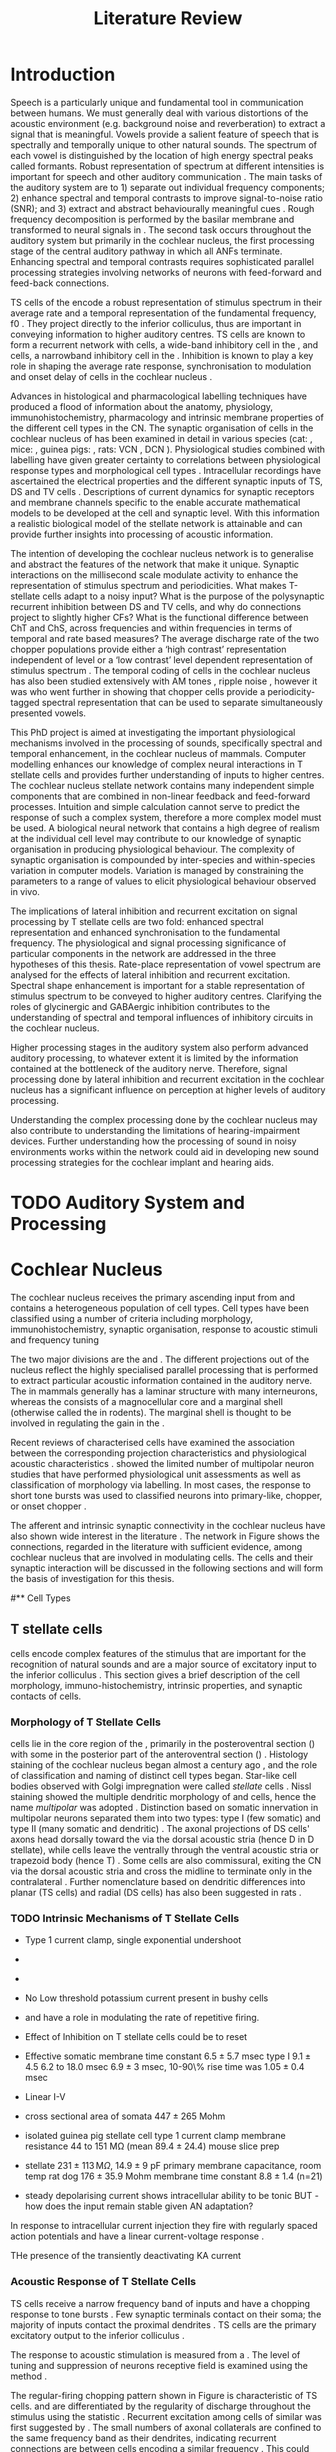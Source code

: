 #+LaTeX_CLASS: UoM-draft-org-article
# #+LaTeX_CLASS_OPTIONS: [a4paper,11pt,twopage]
#+OPTIONS: toc:nil H:5 author:nil
#+TITLE: Literature Review
#+DATE:
#+AUTHOR: Michael A Eager
#  #+LATEX_HEADER:\usepackage[sort,round,numbers]{natbib}
#  #+LATEX_HEADER:\usepackage{wasysym,latexsym,amssymb,amsmath}
#  #+LATEX_HEADER:\usepackage[colorlinks,linkcolor=black,citecolor=black,urlcolor=black]{hyperref}
#+LATEX_HEADER:\graphicspath{{../SimpleResponsesChapter/gfx/}{../figures/}{/media/data/Work/cnstellate/}{/media/data/Work/cnstellate/ResponsesNoComp/ModulationTransferFunction/}}
# #+LATEX_HEADER:\usepackage{rotating,calc}
# #+LATEX_HEADER:\usepackage{booktabs,ltxtable,lscape}
#+LATEX_HEADER:\setcounter{secnumdepth}{5}


#+BIBLIOGRAPHY: MyBib unsrtnat
#+TEXT:        \chapter{Literature Review}


* Prelude 							   :noexport:

#+elisp: (setq org-latex-to-pdf-process '("pdflatex -interaction nonstopmode %f" "makeglossaries %b" "bibtex %b"  "pdflatex -interaction nonstopmode %f"  "pdflatex -interaction nonstopmode %f" ))
#+elisp:(setq org-latex-to-pdf-process '("make BUILD_STRATEGY=xelatex LitReview2.pdf"))
#+elisp:(setq org-latex-to-pdf-process '("make BUILD_STRATEGY=pdflatex LitReview2.pdf"))

#+elisp:(setq org-export-latex-title-command "{\n\\singlespacing\n\\tableofcontents\n\\printglossaries\n}\n\\setcounter{chapter}{0}")



* Introduction
#   DEADLINE: <2011-10-22 Sat>
#   EFFORT: 5 days


Speech is a particularly unique and fundamental tool in communication between
humans.  We must generally deal with various distortions of the acoustic
environment (e.g. background noise and reverberation) to extract a signal that
is meaningful.  Vowels provide a salient feature of speech that is spectrally
and temporally unique to other natural sounds.  The spectrum of each vowel is
distinguished by the location of high energy spectral peaks called
formants. Robust representation of spectrum at different intensities is
important for speech and other auditory communication \citep{YoungOertel:2004}.
The main tasks of the auditory system are to 1) separate out individual
frequency components; 2) enhance spectral and temporal contrasts to improve
signal-to-noise ratio (SNR); and 3) extract and abstract behaviourally
meaningful cues \citep{Evans:1992}.  Rough frequency decomposition is performed by
the basilar membrane and transformed to neural signals in \ANFs.  The second task occurs throughout the auditory system but primarily in
the cochlear nucleus, the first processing stage of the central auditory pathway
in which all ANFs terminate. Enhancing spectral and temporal contrasts requires
sophisticated parallel processing strategies involving networks of neurons with
feed-forward and feed-back connections.

\Gls{TS} cells of the \VCN encode a robust representation of stimulus spectrum
in their average rate and a temporal representation of the fundamental
frequency, f0 \citep{KeilsonRichardsEtAl:1997}. They project directly to the
inferior colliculus, thus are important in conveying information to higher
auditory centres. TS cells are known to form a recurrent network with \DS cells,
a wide-band inhibitory cell in the \VCN, and \TV cells, a narrowband inhibitory
cell in the \DCN \citep{FerragamoGoldingEtAl:1998a,ZhangOertel:1993}. Inhibition
is known to play a key role in shaping the average rate response,
synchronisation to modulation and onset delay of cells in the cochlear nucleus
\citep{CasparyBackoffEtAl:1994,EvansZhao:1998,BackoffShadduckEtAl:1999,PaoliniClareyEtAl:2004}.


Advances in histological and pharmacological labelling techniques have produced
a flood of information about the anatomy, physiology, immunohistochemistry,
pharmacology and intrinsic membrane properties of the different cell types in
the CN. The synaptic organisation of cells in the cochlear nucleus of has been
examined in detail in various species (cat:
\citealt{Cant:1981,TolbertMorest:1982,SaintMorestEtAl:1989}, mice:
\citealt{WickesbergOertel:1988,WickesbergOertel:1990,WickesbergWhitlonEtAl:1991},
guinea pigs: \citealt{JuizHelfertEtAl:1996a,OstapoffBensonEtAl:1997}, rats: VCN \citealt{FriedlandPongstapornEtAl:2003},
 DCN \citealt{RubioJuiz:2004}).  Physiological studies combined with
labelling have given greater certainty to correlations between physiological
response types and morphological cell types
\citep[e.g.][]{SmithRhode:1989,OstapoffFengEtAl:1994,PalmerWallaceEtAl:2003,ArnottWallaceEtAl:2004}.
Intracellular recordings have ascertained the electrical properties and the
different synaptic inputs of TS, DS and TV cells
\citep{FerragamoGoldingEtAl:1998a,ZhangOertel:1993}.  Descriptions of current
dynamics for synaptic receptors \citep{GardnerTrussellEtAl:1999,HartyManis:1998}
and membrane channels \citep{RothmanManis:2003,RothmanManis:2003a} specific to
the \VCN enable accurate mathematical models to be developed at the cell and synaptic level.
With this information a realistic biological model of the stellate network is
attainable and can provide further insights into processing of acoustic
information.


The intention of developing the cochlear nucleus network is to generalise and
abstract the features of the network that make it unique.  Synaptic interactions
on the millisecond scale modulate activity to enhance the representation of
stimulus spectrum and periodicities.  What makes T-stellate cells adapt to a
noisy input?  What is the purpose of the polysynaptic recurrent inhibition
between DS and TV cells, and why do \DSTV connections project to slightly higher
CFs?  What is the functional difference between ChT and ChS, across frequencies
and within frequencies in terms of temporal and rate based measures?
The average discharge rate of the two chopper populations provide either a ‘high
contrast’ representation independent of level or a ‘low contrast’ level
dependent representation of stimulus spectrum \citep{BlackburnSachs:1990}.  The
temporal coding of cells in the cochlear nucleus has also been studied
extensively with AM tones
\citep{FrisinaSmithEtAl:1990,FrisinaSmithEtAl:1990a,RhodeGreenberg:1994}, ripple
noise \citep{WinterPalmerEtAl:1993}, however it was
\citet{KeilsonRichardsEtAl:1997} who went further in showing that chopper cells
provide a periodicity-tagged spectral representation that can be used to
separate simultaneously presented vowels.




\todo[inline]{ I am still not sure whether the next four paragraphs belong here
or at the end of the Lit review / Introduction Chapter.  In this section, I have
to say more on what I'm doing; then why it's important; and how these things
relate. Most paragraphs are edited from Confirmation Report.}


# The final hypothesis addresses the psychophysical relevance of the components in
# the network.  Across-spectral processing within the cochlear nucleus stellate
# network produces lateral and temporal suppression.  

# Recordings form cochlear implant stimulated auditory nerve fibres
# can possibly be used as inputs to the model to determine the responses within
# the cochlear nucleus.  



This PhD project is aimed at investigating the important physiological
mechanisms involved in the processing of sounds, specifically spectral and
temporal enhancement, in the cochlear nucleus of mammals.  Computer modelling
enhances our knowledge of complex neural interactions in T stellate cells and
provides further understanding of inputs to higher centres.  The cochlear
nucleus stellate network contains many independent simple components that are
combined in non-linear feedback and feed-forward processes.  Intuition and
simple calculation cannot serve to predict the response of such a complex
system, therefore a more complex model must be used.  A biological neural
network that contains a high degree of realism at the individual cell level may
contribute to our knowledge of synaptic organisation in producing physiological
behaviour.  The complexity of synaptic organisation is compounded by
inter-species and within-species variation in computer models. Variation is
managed by constraining the parameters to a range of values to elicit
physiological behaviour observed in vivo.

The implications of lateral inhibition and recurrent excitation on signal
processing by T stellate cells are two fold: enhanced spectral
representation and enhanced synchronisation to the fundamental frequency.  The
physiological and signal processing significance of particular components in the
network are addressed in the three hypotheses of this thesis.  Rate-place
representation of vowel spectrum are analysed for the effects of lateral
inhibition and recurrent excitation.  Spectral shape enhancement is important
for a stable representation of stimulus spectrum to be conveyed to higher
auditory centres. Clarifying the roles of glycinergic and GABAergic inhibition
 contributes to the understanding of spectral and temporal influences of
inhibitory circuits in the cochlear nucleus.

Higher processing stages in the auditory system also perform advanced auditory
processing, to whatever extent it is limited by the information contained at the
bottleneck of the auditory nerve.  Therefore, signal processing done by lateral
inhibition and recurrent excitation in the cochlear nucleus has a significant
influence on perception at higher levels of auditory processing.

Understanding the complex processing done by the cochlear nucleus may also
contribute to understanding the limitations of hearing-impairment devices.
Further understanding how the processing of sound in noisy environments works
within the network could aid in developing new sound processing strategies for
the cochlear implant and hearing aids.




* TODO Auditory System and Processing

#+latex: \input{Peripheral.tex}


* Cochlear Nucleus

The cochlear nucleus receives the primary ascending input from \ANFs and
contains a heterogeneous population of cell types.  Cell types have been
classified using a number of criteria including morphology,
immunohistochemistry, synaptic organisation, response to acoustic stimuli and
frequency tuning
#+latex:\citep[see reviews][]{RyugoParks:2003,CantBenson:2003,YoungOertel:2004}.  
The two major divisions are the \VCN and \DCN.  The different projections out of the
nucleus reflect the highly specialised parallel processing that is performed to
extract particular acoustic information contained in the auditory nerve.  The
\DCN in mammals generally has a laminar structure with many interneurons,
whereas the \VCN consists of a magnocellular core and a marginal shell
(otherwise called the \GCD in rodents).  The marginal shell is thought to be
involved in regulating the gain in the \VCN
\citep{EvansZhao:1993,GhoshalKim:1997}.

Recent reviews of characterised cells have examined the association between the
corresponding projection characteristics and physiological acoustic
characteristics
\citep{CantBenson:2003,RyugoParks:2003,SmithMassieEtAl:2005,YoungOertel:2004,OertelWrightEtAl:2010}.
\citet{DoucetRyugo:2006} showed the limited number of \VCN multipolar neuron
studies that have performed physiological unit assessments as well as
classification of morphology via labelling. In most cases, the \PSTH response to
short tone bursts was used to classified \CN neurons into primary-like, chopper,
or onset chopper
\citep{Pfeiffer:1963,SmithJorisEtAl:1993,ShofnerYoung:1985,YoungRobertEtAl:1988,BlackburnSachs:1989}.

The afferent and intrinsic synaptic connectivity in the cochlear nucleus have
also shown wide interest in the literature \citep[see~reviews][]{YoungOertel:2004,OertelWrightEtAl:2010}.  The network in
Figure \ref{fig:CNschematic} shows the connections, regarded in the literature
with sufficient evidence, among cochlear nucleus that are involved in modulating
\TS cells.  The cells and their synaptic interaction will be discussed in the
following sections and will form the basis of investigation for this thesis.


\begin{figure}
\includegraphics[width=0.9\linewidth]{gfx/CNcircuit-nodetail}
\caption{Schematic of the cochlear nucleus stellate network showing connections
between T stellate (TS), D stellate (DS), Tuberculoventral (TV) and Golgi (GLG)
cells.  Green diamonds indicates glycinergic inhibition, red diamonds indicate
GABAergic inhibition. Dotted lines are likely connections; solid lines are
experimentally confirmed connections; strength of connections are indicated by
thickness.  Arrows are excitatory connections. TS cells excite DS and TV cells
and recurrently excite other TS cells.  DS cells are wide-band inhibitory cells
that inhibit TS and TV cells.  TV cells are narrow-band inhibitory cells from
the DCN that inhibit TS and DS cells.  GLG cells are GABAergic inhibitory cells
that are thought to strongly inhibit DS cells and moderately inhibit TS cells.
Auditory nerve inputs are not shown. \label{fig:CNschematic}}
\end{figure}


# \citep{CantBenson:2003}
# Except for a few differences to be mentioned later, cell types in
# rat and cat appear to be quite similar and are also identifiable
# in a number of other species, including human [6,87,136]
# and other primates [87,141]; chinchilla [138,165]; gerbil
# [145,165]; guinea pig [75,76,133]; kangaroo rat [45,251];
# mole [114]; mouse [239,252,262,264]; porpoise [162];
# rabbit [53,172] and several species of bats [59,208,269].

# Smith and Rhode [220] were able to divide the large mul-
# tipolar neurons in the posterior part of the \AVCN and the
# anterior part of the \PVCN of the cat into two groups based
# on differences in physiological response properties, synaptic
# organization, the pathway taken by the axons, and the types
# of vesicles contained in their synaptic terminals. Their com-
# prehensive study has provided a framework for a synthesis
# of results from a number of laboratories, all of which are
# compatible with the conclusion that the ventral cochlear nu-
# cleus contains at least two functionally distinct populations
# of multipolar cells.

# reviews \citep{BruggeGeisler:1978}
#** Cell Types


** T stellate cells

\TS cells encode complex features of the stimulus that are important for the
recognition of natural sounds and are a major source of excitatory input to the
inferior colliculus \citep{OertelWrightEtAl:2010}.  This section gives a brief
description of the cell morphology, immuno-histochemistry, intrinsic properties,
and synaptic contacts of \TS cells.  
# The determination of how theses elements contribute to the acoustic behaviour


*** Morphology of T Stellate Cells

\TS cells lie in the core region of the \VCN, primarily in the posteroventral
section (\PVCN) with some in the posterior part of the anteroventral section
(\AVCN)
\citep{Osen:1969,Lorente:1981,BrawerMorestEtAl:1974,OertelWuEtAl:1990,DoucetRyugo:2006,DoucetRyugo:1997}.
Histology staining of the cochlear nucleus began almost a century ago
\citep{Lorente:1933}, and the role of classification and naming of distinct cell
types began. Star-like cell bodies observed with Golgi impregnation were called
\textit{stellate} cells \citep{Osen:1969}. Nissl staining showed the multiple
dendritic morphology of \TS and \DS cells, hence the name \textit{multipolar}
was adopted \citep{BrawerMorestEtAl:1974,Lorente:1981}.  Distinction based on
somatic innervation in multipolar neurons separated them into two types: type I
(few somatic) and type II (many somatic and dendritic) \citep{Cant:1981}.  The
axonal projections of DS cells' axons head dorsally toward the \DCN via the dorsal acoustic stria  (hence D in
D stellate), while \TS cells leave the \CN ventrally through the  ventral acoustic stria or trapezoid body (hence T)
\citep{OertelWuEtAl:1990}. Some \DS cells are also commissural, exiting the CN via the dorsal acoustic
stria and cross the midline to terminate only in the contralateral \CN \citep{OertelWuEtAl:1990}.
Further nomenclature based on dendritic differences into planar (TS cells) and
radial (DS cells) has also been suggested in rats
\citep{DoucetRyugo:1997,DoucetRyugo:2006}.
# distinction between TS and DS cells is made by their axonal projections,
# dendritic projections, and their immunohistochemistry.

\todo[inline]{For consistency, the TS cell modelled in this thesis represents each of the
 various names given to neurons with similar characteristics (T stellate, type
 1 multipolar, planar, and chopper PSTH units) in different animals, with
 closest association with rodents and cats. The DS cell type includes all those
 previously named as D stellate, type 2 multipolar, radial, and OnC
 PSTH unit.}

*** TODO Intrinsic Mechanisms of T Stellate Cells

 - Type 1 current clamp, single exponential undershoot
   \citep{FengKuwadaEtAl:1994,ManisMarx:1991,WuOertel:1984}
 - \citep{FujinoOertel:2001,FerragamoGoldingEtAl:1998a}
 - \citep{RothmanManis:2003,RothmanManis:2003a,RothmanManis:2003b,Rothman:1999}
 - No Low threshold potassium current present in bushy cells
   \citep{ManisMarx:1991}
 - \Ih and \IKA have a role in modulating the rate of repetitive firing.
 - Effect of Inhibition on T stellate cells could be to reset \IKA
   \citep{RothmanManis:2003b}
 - Effective somatic membrane time constant $6.5 \pm 5.7$ msec
   \citep{ManisMarx:1991} type I $9.1 \pm 4.5$ \citep{ManisMarx:1991} 6.2 to
   18.0 msec \citep{FengKuwadaEtAl:1994} $6.9\pm 3$ msec, 10-90\% rise time was
   $1.05\pm 0.4$ msec \citep{IsaacsonWalmsley:1995}
 - Linear I-V \citep{ManisMarx:1991}
 - cross sectional area of somata $447 \pm 265$ Mohm
 - isolated guinea pig stellate cell type 1 current clamp \citep{ManisMarx:1991}
   membrane resistance 44 to 151 M\Omega (mean $89.4 \pm 24.4$) mouse slice prep
   \citep{FerragamoGoldingEtAl:1998a}
 - stellate $231 \pm 113\,\mathrm{M}\Omega$, $14.9 \pm 9$ pF primary membrane
   capacitance, room temp rat \citep{IsaacsonWalmsley:1995} dog
   \citep{BalBaydasEtAl:2009} $176 \pm 35.9$ Mohm membrane time constant $8.8
   \pm 1.4$ (n=21)

 - steady depolarising current shows intracellular ability to be tonic
   \cite{Oertel:1983,OertelWuEtAl:1988} BUT - how does the input remain stable
   given AN adaptation?


In response to
intracellular current injection they fire with regularly spaced action
potentials and have a linear current-voltage response
\citep{Oertel:1983,OertelWuEtAl:1988,RhodeOertelEtAl:1983,SmithRhode:1989,FengKuwadaEtAl:1994}.

THe presence of the transiently deactivating KA current 

*** Acoustic Response of T Stellate Cells

TS cells receive a narrow frequency band of \ANF inputs and have a chopping
response to \CF tone bursts \citep{SmithRhode:1989,BlackburnSachs:1989}.  Few
synaptic terminals contact on their soma; the majority of inputs contact the
proximal dendrites \citep{Cant:1981}. TS cells are the primary excitatory output
to the inferior colliculus \citep{SmithRhode:1989,OertelWuEtAl:1990}.  

The response to acoustic stimulation is measured from a \PSTH
\citep{Pfeiffer:1966,BlackburnSachs:1989}.  The level of tuning and suppression
of neurons receptive field is examined using the \EIRA method
\citep{EvansNelson:1973,SpirouYoung:1991,YoungSpirouEtAl:1992,SpirouDavisEtAl:1999,YoungNelkenEtAl:1993,ArleKim:1991a}.

The regular-firing chopping pattern shown in Figure \ref{fig:chopping} is
characteristic of TS cells. \ChS and \ChT are differentiated by the regularity
of discharge throughout the stimulus using the \CV statistic
\citep{YoungRobertEtAl:1988}.  Recurrent excitation among \TS cells of similar
\CFs was first suggested by \citet{FerragamoGoldingEtAl:1998a}.  The small
numbers of axonal collaterals are confined to the same frequency band as their
dendrites, indicating recurrent connections are between cells encoding a similar
frequency \citep{FerragamoGoldingEtAl:1998a,PalmerWallaceEtAl:2003}.  This could
compensate for rapid transient adaptation in auditory nerve excitation, allowing
a robust representation of the spectral energy falling within the cell's
response area to be transmitted to higher centres.



  - regular, tonic response to tones
    \citep{RhodeOertelEtAl:1983,SmithRhode:1989,BlackburnSachs:1989} 
  - "Chopping" precise regular timing that degrades throughout
    stimulus\citep{YoungRobertEtAl:1988,BlackburnSachs:1989} 
  - sustained (70%)
    \rightarrow constant rate, \ISIH sharp, CV < 0.3, CV constant 
  - transient (30%) \rightarrow rate decreases, CV starts below 0.3 then
    varies - Inhibition - Gly, \GABA tuned on frequency to reduce peak
    excitation \citep{CasparyBackoffEtAl:1994} 
  - inhibitory side bands mainly
    D stellate \citep{FerragamoGoldingEtAl:1998a} but periolivary also
    contribute
    \citep{AdamsWarr:1976,Adams:1983,ShoreHelfertEtAl:1991,OstapoffBensonEtAl:1997}
    \citep{PalombiCaspary:1992,RhodeSmith:1986,NelkenYoung:1994,PaoliniClareyEtAl:2005,PaoliniClareyEtAl:2004} 
  - sustained firing despite AN adaptation - signals the sound intensity
    consistently, hence precise level information 
  - Phasic also do level, but
    tonic suits encoding of spectrum across population since encoding the
    peaks and valleys is relatively independent of time after onset of sound
    \citep{BlackburnSachs:1990,May:2003,MayPrellEtAl:1998,MaySachs:1998} 
  - suits encoding of envelope of sounds, important for speech (envelops under
    50 Hz \citep{ShannonZengEtAl:1995} 
  - AM coding in choppers encoded over
    wide range of intensities
    \citep{RhodeGreenberg:1994,FrisinaSmithEtAl:1990} 
  - other work in AM
    coding by CN neurons
    \citep{Moller:1972,Moller:1974a,Moller:1974,MooreCashin:1974,Frisina:1984,PalmerWinterEtAl:1986,KimRhodeEtAl:1986,WinterPalmer:1990a,Palmer:1990,PalmerWinter:1992,FrisinaSmithEtAl:1990a,Frisina:1983,GorodetskaiaBibikov:1985,RhodeGreenberg:1994,ShofnerSheftEtAl:1996,FrisinaKarcichEtAl:1996,DAngeloSterbingEtAl:2003,Aggarwal:2003} 
  - phasic firing in AN maintained by bushy 
  - phasic info important: enhances
    formant transitions, and provides accurate information about the location
    of sound sources even in reverberant environments, critical in hearing
    \cite{DelgutteKiang:1984,DelgutteKiang:1984a,DelgutteKiang:1984b,DelgutteKiang:1984c,DelgutteKiang:1984d,DavoreIhlefeldEtAl:2009}



**** Recurrent local excitation between T stellate cells

# %% Needs correcting
Sources of polysynaptic excitation \citep{FerragamoGoldingEtAl:1998a}, observed
with late \EPSPs observed in T stellate cells, indicate that T stellate cells
receive excitatory input from excitatory interneurons in the slices. When
separated from their natural synaptic inputs, isolated axons cannot contribute
to polysynaptic responses.  Monosynaptic responses have latencies between 0.5
(synaptic delay) and \sim 3 ms (2.5 ms conduction delay for an unmyelinated
fibre of 0.5 mm plus 0.5 ms synaptic delay). Therefore \EPSPs with latencies of
\sim 3 ms are polysynaptic and must be generated by excitatory interneurons
\citep{FerragamoGoldingEtAl:1998a}. Two other experimental observations confirm
this conclusion. As cut axons have not been observed to fire spontaneously, the
presence of spontaneous \EPSPs is an indication of the existence of excitatory
interneurons. Furthermore, the activation of \EPSPs with the application of
glutamate indicates that the dendrites of excitatory interneurons are accessible
from the bath.  TS cells are excitatory neurons known to terminate in the
vicinity of TS cells. TS cells terminate locally in the multipolar cell area of
the \PVCN \citep{FerragamoGoldingEtAl:1998a}. This area is occupied by \TS cells and occasionally \DS and bushy cells, some or all of which are
therefore presumably their targets. The ultrastructure of \TS cell
terminals and functional studies of the inputs to the inferior colliculi is
consistent with their being excitatory (Oliver 1984, 1987; Smith and Rhode
1989).


*** Neuromodulatory Effects in T Stellate Cells

   - sensitive to neuromodulatory currents \citep{FujinoOertel:2001}
     - high input resistance \rightarrow amplify small current inputs \citep{FujinoOertel:2001}
     - no LKT in TS,  LKT makes bushy and octopus insensitive to steady currents \citep{OertelFujino:2001,McGinleyOertel:2006}
     - Ih higher in TS & activated more at lower potentials than in bushy and octopus, so that it is less active at rest
     - high resistance \rightarrow greater voltage changes in small modulating current \rightarrow Ih can be modulated by G-protein coupled receptors, hence making TS more excitable when Ih activated \citep{RodriguesOertel:2006}

**** Driving inputs
   - Proximal dendrites and at the soma:
     - \ANF provide glutamatergic excitation for T stellates  \citep{Cant:1981,FerragamoGoldingEtAl:1998a,Alibardi:1998a}
        - only 5 or 6 in mice \citep{FerragamoGoldingEtAl:1998a,CaoOertel:2010}
     - Recurrent excitation from other T stellate cells \citep{FerragamoGoldingEtAl:1998a}

**** Intrinsic inhibitory neuromodulation
     - Glycine from DS cells \citep{FerragamoGoldingEtAl:1998a}
     - Glycine from TV cells \citep{WickesbergOertel:1990,ZhangOertel:1993b}

#  2. Neuromodulatory 
#     No signs of \PSP or \PSCs hence distal or G-protein coupled, effects on time-course minimal
     
   a. Golgi cells (\GABA)
     - no \IPSPs or \IPSCs but presence of \GABAa receptors and response changes to bicuculine \citep{WuOertel:1986,OertelWickesberg:1993,FerragamoGoldingEtAl:1998a} 
     - dend filter obscures \PSPs
     - Golgi cells are GABAergic and lie within the granule cell domains around the \VCN and terminate near the fine distal dendrites of T stellate cells
   b. Periolivary cells (\GABA + \GAD - glutamic acid decarboxylase) 
     - observed in \PVCN close to TS \citep{AdamsMugnaini:1987}
     - \GAD effectively Glycine \citep{GoldingOertel:1997}
     - can also arise from GABAergic neurons in ipsi \LNTB and DM Periolivary

Mixed Glycine/\GABA terminals on the soma of T and D stellate cells, observed
with pleomorphic vesicles, have been observed in the \VCN
\citep{AltschulerJuizEtAl:1993}. \GABA and glycine positive periolivary neurons
project to the \VCN in many animals (cats:
\citealt{Adams:1983,SpanglerCantEtAl:1987}, guinea pig:
\citealt{HelfertBonneauEtAl:1989,OstapoffMorestEtAl:1990,Schofield:1991,QiuWangEtAl:1995}.
rat: \citealt{CamposCaboEtAl:2001}.  Monotonic small cells in the cap
surrounding the \VCN send axonal collaterals to the Periolivary nucleus
\citep{Schofield:1995,Schofield:2002} and excite Glycine and GABA labelled
neurons \citep{DehmelKopp-ScheinpflugEtAl:2002}. The periolivary nuclei,
including the mixed Gly/GABAergic neurons, are thought to play a role in sound
duration
\citep{DehmelKopp-ScheinpflugEtAl:2002,KadnerKuleszaEtAl:2006KuleszaKadnerEtAl:2007}.


   c. \VNTB cells (ACh)
     - collateral branches of OnC go to \GCD \citep{MellottMottsEtAl:2011,SherriffHenderson:1994,OsenRoth:1969}
     - TS have nicotinic and muscarinic ACh receptors \citep{FujinoOertel:2001}
     - ACh input to TS, together with OnC-cochlea, enhances spectral peaks in noise  \citep{FujinoOertel:2001}


The olivocochlear bundle, the terminals of which contain high concentrations of
AChE, sends collaterals to the CN with most terminals in the \GCD
\citep{MellottMottsEtAl:2011,SherriffHenderson:1994,OsenRoth:1969,SchuknechtChurchillEtAl:1959,ShuteLewis:1965,Rasmussen:1967,OsenRoth:1969}.
The AChE-positive terminals of this fibre bundle appear to be limited in their
distribution to the molecular granule and cell layers, where they aggregate into
glomeruli \citep{OsenRoth:1969}.  In rats, onset choppers are monosynaptically
excited by shocks to the \OCB
\citep{MuldersPaoliniEtAl:2003,MuldersWinterEtAl:2002,MuldersPaoliniEtAl:2009}.


  d. Noradrenaline  (NE) and Serotonin (5HT)
    - Raphe nuclei (5HT) and Locus coeruleus Peribrachial cells (NE)
    -  both terminate in \PVCN \citep{KlepperHerbert:1991,Thompson:2003,ThompsonLauder:2005,Thompson:2003a,ThompsonWiechmann:2002,BehrensSchofieldEtAl:2002,ThompsonThompson:2001,ThompsonThompson:2001a,ThompsonMooreEtAl:1995,ThompsonThompsonEtAl:1994}
    - both increase firing in T stellates \citep{OertelWrightEtAl:2010} in presence of glut and gly blockers \to hence act on post synapse (TS cells)
    - both G-protein coupled, both act on either pre or post synaptic cells
    - NE affects probability of release at calyx of Held 
    - NE increases firing rate of choppers \citep{KosslVater:1989,Ebert:1996}
    - 5HT excites or inhibits choppers /in vivo/ \citep{EbertOstwald:1992}


*** Major Ascending Output 

   - TS cell axons exit the CN through the trapezoidal body, cross the midline and ultimately terminate in the contralateral IC \citep{Adams:1979}. Other collaterals: local, \DCN, \LSO, c\VNTB c\VNLL \citep{Warr:1969,SmithJorisEtAl:1993,Thompson:1998,DoucetRyugo:2003} review \citep{DoucetRyugo:2006}

  1. Deep \DCN (bulk of acoustic input?)
    - in rats *No* terminals assoc with TS cells on TV cells, most TS inputs on fusiform \citep{RubioJuiz:2004}
    - in mice TS terminals > \ANF \citep{CaoMcGinleyEtAl:2008}
    - on \CF \citep{SmithRhode:1989,FriedlandPongstapornEtAl:2003,DoucetRyugo:1997}
    - \DCN review \citep{OertelYoung:2004}
  2. \LSO excitation
    - TS project to \LSO \citep{Thompson:1998,DoucetRyugo:2003,ThompsonThompson:1991a}
    - \LSO detect interaural intensity differences primarily from ipsi Bushy cells and contra \MNTB (inhib)
  3. Olivocochlear feedback
   a. \MOC: c\VNTB excitation 
    - involved in efferent feedback loop, ACh-ergic \MOC neurons TS synapses in c\VNTB \citep{WarrBeck:1996,Warr:1992,Warr:1982,VeneciaLibermanEtAl:2005,ThompsonThompson:1991,SmithJorisEtAl:1993}
    - feedback direct to TS is positive, but efferent \MOC-OHC-\ANF reduces activation of \ANF \citep{WarrenLiberman:1989,WiederholdKiang:1970}
    - other \citep{RobertsonMulders:2000,WinterRobertsonEtAl:1989}
   b. \LOC
    - TS terminate in vicinity of \LOC neurons \citep{Warr:1982,ThompsonThompson:1988,ThompsonThompson:1991,DoucetRyugo:2003} 
    - feedback through \LOC \rightarrow cochlea \rightarrow \ANF loop \rightarrow TS affect/regulate response of \LOC. hence \ANF.
    - \LOC balance inputs from both ears \citep{DarrowMaisonEtAl:2006}
   c. \VNLL
    - The functional consequences of these direct and indirect connections with TS cells with the IC are not well understood

#  #+latex: \input{TStellate.tex}

*** Summary

As a population, T stellate cells encode the spectrum of sounds. They receive
acoustic input from the auditory nerve fibres. Several mechanisms contribute to
that transformation: Feed-forward excitation through other T stellate cells,
co-activation of excitation and inhibition, reduction in synaptic depression,
and the amplification of excitatory synaptic current over time through \NMDA
receptors. They deliver that information to nuclei that make use of spectral
information.  T stellate cells terminate in the \DCN, to olivocochlear efferent
neurons, to the lateral superior olive, and most importantly to the
contralateral inferior colliculus. These targets use spectral information to
localise sounds, to adjust the sensitivity of the inner ear, and to recognise
and understand sounds.
#Birds also process sounds through
#neurons that resemble T stellate cells in their projections and also
#in their cellular properties, attesting to the fundamental importance
#that T stellate-like cells have for hearing in vertebrates.


*Other notes*
   -  selective processing of \HSR and \LSR input
   -  feed-forward excitation in TS cells
   -  axon collaterals in local isofrequency (most cells in \PVCN are TS cells)
   -  co-activation of phasic inhibition
   -  DS inhibition ispi and contralaterally
   -  onset inhibition strongest, affecting TS cells after first spike
   -  broad tuning sharpens \FSL
   -  TV sharply tuned inhibition (Ferr98)
   -  TV response variable and non-monotonic
   -  \citep{Rhode:1999}  labelled TV cells phasic in anaesthetised cats
   -  unanaesthetised cats and gerbils are phasic or tonic  \citep{DingVoigt:1997,ShofnerYoung:1985}
   -  Others - Glycine from ipsi periolivary region, \GABA from both
          periolivary regions \citep{AdamsWarr:1976,ShoreHelfertEtAl:1991,OstapoffBensonEtAl:1997}
   -  Absence of LT potassium in TS
   -  labelled \citep{ManisMarx:1991,BalOertel:2001,FerragamoOertel:2002,CaoShatadalEtAl:2007}
   -  unlabelled \citep{RothmanManis:2003,RothmanManis:2003a,RothmanManis:2003b,Rothman:1999}
   -  Activation of \NMDA
   -  \citep{CaoOertel:2010} shows TS cells activate large currents through \NMDA receptors
   -  \NMDA longer lasting, reducing phasic nature of input
   -  Little synaptic depression
     -  SD less than bushy and octopus \citep{WuOertel:1987,ChandaXu-Friedman:2010,CaoOertel:2010}
     -  excitation of TS adapts less than other \VCN neurons




** D stellate cells

\DS cells are wide-band inhibitory cells that have an \OnC \PSTH
to tones \citep{SmithRhode:1989}. Electromicroscopic studies of DS
neurons show profuse synapses on their soma and proximal dendrites
\citep{Cant:1981}. DS neurons usually have 3-4 main dendrites extending
perpendicular to the direction of auditory nerve fibres suggesting they receive
input from fibres encoding a wide range of frequencies
\citep{SmithRhode:1989,PaoliniClark:1999}. Intracellular responses to sounds
indicate that the bandwidth of inputs to D stellate neurons is typically two octaves
below \CF and one octave above \CF
\citep{PaoliniClark:1999,PalmerWallaceEtAl:2003,ArnottWallaceEtAl:2004}.  DS
cell axon terminals contain the inhibitory neurotransmitter, glycine, and they
synapse locally in the \VCN and \DCN and send a commissural projection to
the contralateral cochlear nucleus that mediates fast inhibition between the
nuclei \citep{NeedhamPaolini:2003}.  \DS  cells are outnumbered 
15 to 1 in the cat against \TS cells \citep{RyugoParks:2003}.

#  #+latex: \input{DStellate.tex}

*** TODO Cellular Mechanisms of D stellate Cells
*** TODO Acoustic Properties of D stellate Cells


** Tuberculoventral cells

# Alibardi:2003 In layer 3 of the DCN, glycinergic vertical neurons are
# present, and they have specific nuclear and synaptic
# characteristics that distinguish them from Golgi-stellate
# cells present in the same layer (Saint-Marie et al. 1991;
# Wickesber & Oertel, 1993; Alibardi, 1999b, 2000a). Vertical
# (or tuberculo-ventral) neurons form a local circuit that
# connects the dorsal to the ventral cochlear nuclei, and
# also contact the basal dendrites of pyramidal cells
# (Saint-Marie et al. 1991, 1993; Wickesberg & Oertel,
# 1993; Ferragamo et al. 1998).



Tuberculoventral neurons in the deep layer of the \DCN provide a delayed, frequency-specific
glycinergic inhibition to TS and DS cells in the \VCN
\citep{ZhangOertel:1993,WickesbergOertel:1988}.  The dendrites of TV cells are
aligned with \ANFs and indicating narrow frequency tuning. TV cells have low
spontaneous rates and variable \PSTHs; “pauser,” “chopper,” or “onset/sustained”
have been recorded \citep{ShofnerYoung:1985,SpirouDavisEtAl:1999}. They have
little or no response to wide band noise and firing rates to \CF tones that are
non-monotonic functions of intensity.

Anterograde labelling in the \DCN suggests glycinergic Tuberculoventral cells
project tonotopically to the \VCN not just on-\CF, but also to the adjacent low
and high frequency side bands in the \AVCN
\citep{OstapoffFengEtAl:1994,MunirathinamOstapoffEtAl:2004}.  Ultra-structural
labelling of synapses in the rat \DCN suggest \TV cells are inhibited by DS
cells and from sources in the \DCN but excitatory inputs were not found from TS
cells \citep{RubioJuiz:2004}.  Intracellular responses from labeled TV cells in
the mouse show clear excitatory input from TS cells and diffuse inhibitory input
from DS cells \citep{ZhangOertel:1993}.

 #+latex: \input{Tuberculo.tex}


** Golgi Cells 
# as sources of \GABAergic inputs

\glsreset{GLG} \glsreset{GCD}

\GLG cells lie in the \GCD of the ventral cochlear nucleus and
are possible source of GABAergic input to D and T stellate cells
\citep{Mugnaini:1985,FerragamoGoldingEtAl:1998,FerragamoGoldingEtAl:1998a}.
GABAergic inputs from periolivary neurons are also known to project to the \VCN
\citep{OstapoffBensonEtAl:1997}. Intracellular recordings from T and D stellate
cells indicate a significant GABAergic influence that is present in slices where
the cochlear nucleus is isolated from olivary connections
\citep{FerragamoGoldingEtAl:1998a}. Latency of excitation to AN shocks suggests
Golgi cells are activated by type II auditory nerve fibres
\citep{BensonBerglundEtAl:1996,FerragamoGoldingEtAl:1998}.  Therefore, type II
auditory nerve fibres could be involved in gain control through GABAergic
modulation of activity in the \VCN.


Golgi cells are distinguished from the numerous smaller granule cells by larger
cell body and surrounding plexus of dendritic and axonal neurites. The soma
diameter of Golgi cells is approximately 15 μm
\citep{FerragamoGoldingEtAl:1998}, where the diameter of granule cells is 8 μm
in cats \citep{MugnainiOsenEtAl:1980} and 6 μm in rats and mice \citep{MugnainiOsenEtAl:1980,Alibardi:2003}.
Smooth, tapering dendrites, between 50 and 100 μm long, emanated in all directions (mice: \citealt{FerragamoGoldingEtAl:1998},
see also \citealt{Cant:1993,MugnainiOsenEtAl:1980}) 
A dense, axonal plexus, limited to the plane of the granule cell domain, extended about 250 μm
from the soma in all directions \citep{FerragamoGoldingEtAl:1998,BensonBrown:2004}.
 
# In layer 2 of the DCN Alibardi rat (9–15 μm) GABA-ergic cells round cell body surrounded by small granule cells immuno-negative to Glycine and GABA. 


The dendrites of \VCN Golgi cells are mitochondria-rich and make glomeruli
complexes with long synaptic junctions with the mossy fibre boutons
\citep{MugnainiOsenEtAl:1980}. The somata generally have few boutons of flat or
pleomorphic vesicle type, characteristic of glycinergic and GABAergic
terminals. Along with inhibitory boutons, the dendrites also receive excitatory
input with large (type I \ANF) and small (type II \ANF and granule cell)
vesicles \citep{MugnainiOsenEtAl:1980,FerragamoGoldingEtAl:1998,Ryugo:2008}.


#  \citep{Alibardi:2003}
# In non-tonotopic circuits integration between
# acoustic and non-acoustic inputs occurs \citep{RyugoWrigthEtAl:1993}.

# The contribution of the circuits
# of granule cell areas of the cochlear nuclear complex
# to the processing of the acoustic signal is poorly understood  (Kane, 1974, 1977; Mugnaini et al. 1980; 1984,
# 1997; Hutson and Morest, 1996; Wedman et al. 1996;
# Morest, 1997; Hurd et al. 1999).
# For a review of non-auditory inputs to GCD see \citealt{OhlroggeDoucetEtAl:2001}.



#   #+latex: \input{Golgi.tex}
    
# # from Mugnaini This paper describes the fine structure of granule cells and
# granule-associated interneurons (termed Golgi cells) in the cochlear nuclei of
# cat, rat and mouse.  Granule cells and Golgi cells are present in defined
# regions of ventral and dorsal cochlear nuclei collectively termed "cochlear
# granule cell domain'. The granule cells are small neurons with two or three
# short dendrites that give rise to a few branches with terminal
# expansions. These participate in glomerular synaptic arrays similar to those
# of the cerebellar cortex. In the glomeruli the dendrites form short type 1
# synapses with a large, centrally-located mossy bouton containing round
# synaptic vesicles and type 2 synapses with peripherally located, smaller
# boutons containing pleomorphic vesicles. The granule cell axons is thin and
# beaded and, on its way to the molecular layer of the \DCN, takes a straight
# course, which in ventral nucleus is parallel to the pial surface. Neurons of
# the second category resemble cerebellar Golgi cells and occur everywhere
# interspersed among the granule cells. They are usually larger than the granule
# cells and give rise to dendrites which may branch close to and curve around
# the cell body. The dendrites contain numerous mitochondria and are laden with
# thin appendages, giving them a hairy appearance.  Both the cell body and the
# stem dendrites participate in glomerular synaptic arrays.  Golgi cell
# glomeruli are distinguishable from the granule cell glomeruli by unique
# features of the dendritic profiles and by longer, type 1 synaptic junctions
# with the central mossy bouton.  The Golgi cell axon forms a beaded plexus
# close to the parent cell body. The synaptic vesicle population of the mossy
# boutons suggests that they are a heterogeneous group and may have multiple
# origins.  Apparently, each of the various classes participates in both granule
# and Golgi cell glomeruli.  The smaller peripheral boutons with pleomorphic
# vesicles in the two types of glomeruli may represent Golgi cell axons which
# make synaptic contacts with both granule and Golgi cells. The Golgi cell axons
# which make synaptic contacts with both granule and Golgi cells. The Golgi cell
# dendrites, on the other hand, are also contacted by small boutons en passant
# with round synaptic vesicles, which may represent granule cell axons. A
# tentative scheme of the circuitry in the cochlear granule cell domain is
# presented. The similarity with the cerebellar granule cell layer is striking.


*** Cellular Mechanisms of Golgi Cells


Intracellular recordings of Golgi cells, in one study in mice, have shown a
classic repetitively-firing response to current clamp and an inward rectifying
response to voltage clamp \citep{FerragamoGoldingEtAl:1998}.  Golgi cells are
classified as type I and act as simple integrators of synaptic input
\citep{FerragamoGoldingEtAl:1998}.  
# Their intrinsic properties suggests Golgi cells are simple integrators.
Response to AN shocks in Golgi cells  were delayed by approximately 0.7 ms
relative to the core \VCN  units, with minimum delay in most cells around 1.3 ms
\citep{FerragamoGoldingEtAl:1998}.

# Regular spiking with overshooting action potentials and double exponential undershoot

# Inward rectifying FerragamoGoldingEtAl:1998     130 Mohm     
# FerragamoGoldingEtAl:1998 

  
*** TODO Acoustic Response of Golgi cells

# The physiological response of Golgi cells has not been extensively studied.

Extracellular recordings from labelled Golgi cells are not available in the
literature; however, an electrophysiological study of the \GCD  (or marginal
shell of the \VCN  in cats) has been done by one group
\citep{Ghoshal:1997,GhoshalKim:1997,GhoshalKim:1996,GhoshalKim:1996a} without
direct labelling of recorded units.  Any extracellular spikes recorded in the
\GCD~are most likely from Golgi cells since granule cell somata are less than 10
μm and their narrow axons are unlikely to elicit electrical activity in the
electrodes \citet{GhoshalKim:1997,FerragamoGoldingEtAl:1998}.  

## Change this sentence
 There was a substantial presence of strongly driven units in the AVCN shell
 exhibiting non-saturating rate-level functions to pure tone, noise or both
 with dynamic ranges as wide as 89 dB.  ##
The majority of
recorded \GCD units were classified as type I/III or III \EIRA units, showing a monotonic increase in firing rate with increasing
sound intensity to tones and noise 
\citep[Figure~\ref{fig:GolgiKimFig2}][]{GhoshalKim:1997}.
Some units examined did show type II or type IV \EIRA properties. Unit XX in was
 classified as type II due to its poor response to noise but it did not show a
 reduction of response to tones at high \SPL (typical of DCN type II units) \citep{GhoshalKim:1997}. Two
 units with low \CF (< 1.5 kHz) were classified as type II
 \citep{GhoshalKim:1997}.  The \PSTH of the units included wide chopper, \OnC,
 and pause-build, however nearly one third of units did not fit into the known
 classifications and were called unusual \citep{GhoshalKim:1997}.


The latency of acoustically driven \GCD recorded units range from 2.4 ms to over 10 ms, centred on 3.75 ms.
The acoustic latency closely matches the minimum latency of \EPSPs to AN shocks
recorded in mice /in vitro/ preparations \citep[1.3~ms][]{FerragamoGoldingEtAl:1998}.  Longer latencies (>10 ms) may be due to type
II \ANFs (estimated theoretical latency \sim 10 ms \citep{Brown:1993}) or from
polysynaptic excitation by granule cells.



# % \citep{FerragamoGoldingEtAl:1998a} typeII up to 10msec estimated from axon
# % width \citep{Brown:1993}\\\hline
# %                     Granule\ensuremath{\rightarrow}G                      & NMDA
# %                    \citep{FerragamoGoldingEtAl:1998a}                     &      \citep{GardnerTrussellEtAl:1999}      &   & 
# %                    \citep{FerragamoGoldingEtAl:1998a}                     &                                            & \\\hline
# % Golgi/GABA
# %                       \ensuremath{\rightarrow}TS ?                        & Chinchilla
# %          \citep{FerragamoGoldingEtAl:1998,JosephsonMorest:1998}           & 

# %                    \citep{AwatramaniTurecekEtAl:2005}                     & High \ensuremath{\rightarrow}low CF
# %                       \citep{JosephsonMorest:1998}                        &    See table 1 \citep{SmithRhode:1989}     & See
# %                      table 1 \citep{SmithRhode:1989}                      & \\\hline
# % Golgi/GABA
# %                        \ensuremath{\rightarrow}DS                         & 
# % \citep{EvansZhao:1998,FerragamoGoldingEtAl:1998a,Mugnaini:1985,MugnainiOsenEtAl:1980,
# %                           SaintMorestEtAl:1989}                           &                                            & Wideband to wideband on CF
# % \citep{EvansZhao:1998} hyperpolarising effects above high freq edge in mid
# %                   CF neurons \citep{PaoliniClark:1999}                    & \~{}20 weak
# %                    inputs\citep{SaintMorestEtAl:1989}                     & 

# %    Dendrites reach into granule cell domain \citep{OertelWuEtAl:1990}     & 

# % Hyperpolarisation occurs 10-15 msec after click
# % \citep{PaoliniClark:1999}\\\hline
# % Non-Auditory \ensuremath{\rightarrow} GCD
# %                                                                           & Review see \citep{OhlroggeDoucetEtAl:2001} &   & & & & \\\hline
# %                      ACh\ensuremath{\rightarrow} TS                       & 

# %      Excitatory response to Acetylcholine \citep{FujinoOertel:2001}       & Nicotinic
# % and muscarinic receptors.  Inhibit {\textquoteleft}leaky{\textquoteright}
# % potassium currents (volt-insensitive)

# %                         \citep{FujinoOertel:2001}                         &              Presumably on CF              & ? & SS vesicles (perhaps
# %        ACh) contact the axon hillock \citep{JuizHelfertEtAl:1996a}        & \\\hline

# %                      ACh\ensuremath{\rightarrow} DS                       & No response to ACh
# % \citep{FujinoOertel:2001} Indirect excitation via granule cells
# %          \citep{MuldersPaoliniEtAl:2003,MuldersWinterEtAl:2002}           &                                            &   & & & 













#Their monotonic responses to tones and noise over a wide dynamic range provides
#regulation of activity in granule cells that also receive non-acoustic input.
#The contribution of a delayed, negative feedback onto \VCN~units is analogous to
#automatic gain control. # provides strong evidence for regulation of activity in granule cells. 

The general assumption of the functional role of Golgi cells is
to regulate granule cells but they may also provide automatic gain control to
the principal \VCN  units, primarily D and T stellate cells
\citep{GhoshalKim:1997,FerragamoGoldingEtAl:1998a}.

    
# GABA in the Ventral Cochlear Nucleus}
# {Neuromodulatory effects of Golgi cells}





** Function of Physiological Responses



*** Functional role of inhibition

The actions of glycinergic and GABAergic inhibition are thought to play
different spectro-temporal processing roles in the cochlear nucleus.
Glycinergic inputs from D stellate and Tuberculoventral cells are predominantly
active at the onset of stimuli; accordingly they provide enhanced temporal acuity and
dynamic range at onset.  Post onset and tonic inhibition is provided by \GABA
inputs.  GABAergic inhibition acting on slow and fast receptors (\GABAa and GABAB
respectively) is likely to mediate the strong post-onset inhibition in D
stellate cells \citep{FerragamoGoldingEtAl:1998,EvansZhao:1998}.  TS cells are
weakly inhibited by \GABA \citep{FerragamoGoldingEtAl:1998} reflecting the smaller
number of GABAergic synapses \citep{FriedlandPongstapornEtAl:2003}.  GABAergic
inhibition in the \VCN is derived from a number of possible sources,
intrinsically from Golgi cells in the granule cell layer of the \VCN or
extrinsically from olivocochlear efferents \citep{OstapoffBensonEtAl:1997}.


Axo-somatic inhibition from flat and pleomorphic terminals has been observed
adjoining prominently on D stellate cells and could possibly explain the OnC
response to tones and noise.  Evidence of axo-dendritic inhibition on T stellate
cells \citep{Cant:1981,SmithRhode:1989} led Sachs and colleagues to suggest that
T stellate cells overcome saturation of high spontaneous rate AN fibres by
proximal inhibitory inputs that shunt excitation from more distal inputs
\citep{WinslowBartaEtAl:1987,WangSachs:1994}. This mechanism was explored by
using steady-state continuous inputs \citep{LaiWinslowEtAl:1994} and using more
realistic inhibitory circuits \citep{EagerGraydenEtAl:2004}.


GABAergic inhibition regulates the level of activity in the \VCN
\citep{PalombiCaspary:1992}, The application of bicuculine abolishes the onset
response of OnC and OnL units \citep{EvansZhao:1998,PalombiCaspary:1992}.
Bicuculine, a \GABAa antagonist, raises the threshold and significantly
increases OnC receptive field to high and low frequencies, up to 10 times the
receptive field width of AN fibres \citep{EvansZhao:1998}.  Facilitation of
response by spectral inputs outside the conventional receptive field
\citep{WinterPalmer:1995,JiangPalmerEtAl:1996}, indicate the presence of tonic
inhibition in \OnC units.  Inhibition acting post onset is likely to be a
dominant factor in their onset response properties rather than membrane based
mechanisms \citep{EvansZhao:1998}.  OnC showed little difference in response to
cosine or random phase harmonics, which improves temporal encoding of
fundamental in echoic situations \citep{EvansZhao:1998}. The post-onset
inhibition can last for up to 200--400msec, as observed by hyperpolarisation of
the soma potential \citep{PaoliniClareyEtAl:2004} and a reduction in spontaneous
firing rate \citep{RhodeGreenberg:1994a}. \citet{MahendrasingamWallamEtAl:2004}
demonstrated the co-localisation of glycine and \GABA transporters by
immunofluorescence labelling of endings contacting spherical bushy cells. The
functional significance of co-localisation of these two inhibitory
neurotransmitters is uncertain, but it is possible that glycinergic transmission
may be modulated by the activation of pre- and postsynaptic \GABAa receptors
\citep{LimAlvarezEtAl:2000}.


Mixed Glycine/\GABA terminals, observed with pleomorphic vesicles, have been observed
in the \VCN \citep{AltschulerJuizEtAl:1993}, but these are most likely from
\GABA and \GAD immunoreactive periolivary neurons whose axons terminate in the \VCN 
(cats: \citep{Adams:1983,SpanglerCantEtAl:1987},guinea pig: HelfertBonneauEtAl:1989,OstapoffMorestEtAl:1990,Schofield:1991,QiuWangEtAl:1995}. 
rat: \citealt{CamposCaboEtAl:2001}.
Periolivary neurons receive afferent input from monotonic units in the \VCN
\citep{Schofield:1995,Schofield:2002} and are thought to play a role in sound
duration \citep{DehmelKopp-ScheinpflugEtAl:2002,KadnerKuleszaEtAl:2006KuleszaKadnerEtAl:2007}.


\todo[inline]{Other topic not discussed}
  - Pre-synaptic inhibition by GABAB in calyx terminals of bushy cells.  
  - Cortico-cochlear, thalamo-cochlear and collilulo-cochlear efferents connecting in the VCN



*** Intrinsic Mechanisms Converting Temporal-Place Coding to Mixed Rate/Temporal-Place Coding

  - steady depolarising current shows intracellular ability to be tonic
   \cite{Oertel:1983,OertelWuEtAl:1988} BUT - how does the input remain stable
   given AN adaptation?

  0. selective processing of \HSR and \LSR input
  1. feed-forward excitation in TS cells
     - axon collaterals in local isofrequency (most cells in \PVCN are TS cells)
  2. co-activation of phasic inhibition
     - \DS inhibition ispi and contralaterally
	- onset inhibition strongest, affecting \TS cells after first spike
	- broad tuning sharpens \FSL 
     - \TV sharply tuned inhibition  \citep{FerragamoGoldingEtAl:1998a}
        - \TV response variable and non-monotonic
        - \citep{Rhode:1999}  labelled \TV cells phasic in anaesthetised cats
	- unanaesthetised cats and gerbils are phasic or tonic  \citep{DingVoigt:1997,ShofnerYoung:1985}
     - Others - Glycine from ipsi periolivary region, \GABA from both periolivary regions \citep{AdamsWarr:1976,ShoreHelfertEtAl:1991,OstapoffBensonEtAl:1997}
  3. Absence of LT potassium in TS
     - labelled \citep{ManisMarx:1991,BalOertel:2001,FerragamoOertel:2002,CaoShatadalEtAl:2007}
     - unlabelled \citep{RothmanManis:2003,RothmanManis:2003a,RothmanManis:2003b,Rothman:1999}
  4. Activation of \NMDA
     - \citep{CaoOertel:2010} shows TS cells activate large currents through \NMDA receptors
     - \NMDA longer lasting, reducing phasic nature of input
  5. Little synaptic depression
     - SD less than bushy and octopus \citep{WuOertel:1987,ChandaXu-Friedman:2010,CaoOertel:2010}
     - excitation of TS adapts less than other \VCN neurons

*** Temporal Behaviour of Choppers Important for Pitch and Streaming

     - s.d. \FSL largest in TS of core \VCN units by 1msec \to onset inhibition +
       longer integration time
       \citep{GisbergenGrashuisEtAl:1975,GisbergenGrashuisEtAl:1975a,GisbergenGrashuisEtAl:1975b,YoungRobertEtAl:1988,PaoliniClareyEtAl:2004}
     - integration window longest for choppers \citep{McGinleyOertel:2006}
     - inhibition from high \CF units alters \FSL to tones \citep{Wickesberg:1996}

     - Onset: Volley of Excitation + feed-forward excitation + DS inhibition 
     - After onset: Phasic excitation + feed-forward excitation + \NMDA
       activation + TV inhibition (+ small DS inhibition) + \GABA inhibition =
       stable excitation but loss of temporal features


*** Synchronisation to Amplitude Modulated Tones


The temporal modulation transfer function measures the precision of
phase-locking to envelope modulations of a \CF tone by different \fms.  Frisina
and colleagues first showed that phase-locking to \AM in the \CN is enhanced
relative to the auditory nerve \citep{Frisina:1983,FrisinaSmithEtAl:1990}.  A
number of studies have shown that the fundamental frequency is represented as an
interval code in most cochlear nucleus units
\citep{CarianiDelgutte:1996,Rhode:1995,Rhode:1998}.  Modulated signals have been
used extensively to analyse temporal coding in the cochlear nucleus
\citep{Moller:1976,FrisinaSmithEtAl:1990,FrisinaSmithEtAl:1990a,KimSirianniEtAl:1990,RhodeGreenberg:1994,Rhode:1994}.
Some response types in the cochlear nucleus preserve envelope information over a
wide range of stimulus levels, even above 100 dB \SPL, where \ANFs have reduced
synchronisation \citep{FrisinaSmithEtAl:1990,FrisinaWaltonEtAl:1994,Rhode:1994}.
Studies of modulation in the anteroventral cochlear nucleus show a hierarchy of
enhancement: \OnC \to \ChS,\ChT \to \PL, \PLn
\citep{WangSachs:1994,Rhode:1998,RecioRhode:2000}. This enhancement is relative,
since choppers only phase-lock to modulations below 500Hz, \PL and \PLn units
perform better at higher modulation frequencies \citep{RhodeGreenberg:1994}.


The coding of AM in neurons is measured using a
\MTF, which is calculated using its firing rate (\rMTF) or temporal information
(\tMTF). The degree of phase locking is measured by the synchronisation coefficient or vector strength
\citep{GoldbergBrownell:1973,GoldbergBrown:1969}.  The synchronisation index (SI) is calculated by Equation \ref{eq:SI} \cite{JorisSchreinerEtAl:2004}:
# The x- and y-components of the vector are  $x_i = \cos{}\theta_i$, $x_i = \sin{}\theta_i$. 
# Statistical signiﬁcance of synchronization is usually quantiﬁed with the Rayleigh test \cite{BuunenRhode:1978,MardiaJupp:1999}
\begin{equation}
   \label{eq:SI}
   SI = \frac{\sqrt{\left(\sum_i^n x_i \right)^2 + \left(\sum_i^n y_i \right)^2 }}{n}
\end{equation}
\noindent where $x_i = \cos{}\theta_i$, $x_i = \sin{}\theta_i$, and /n/ is the
number of spike times.  Each spike is treated as a vector of unit length and
with phase $\theta_i$ between 0 and 2$\pi$ measured as the spike time modulo of the
stimulus period, $1/f_m$.  Perfect synchronisation will give SI = 1, whereas
values below 0.1 are considered insignificant.  The SI values are combined for
each modulation frequency to create the \tMTF.
Vector strength and Rayleigh coefficient, calculated to verify the statistical significance of synchronisation,  can also be obtained from the Fourier spectrum of the PST or period histogram, in which case it equals the magnitude of the ﬁrst harmonic, normalized by the DC component (average ﬁring rate). 
Phase is also retrieved with either technique.
The rate measure (rMTF) is calculated from the mean firing rate in the PSTH,
between 20 ms and the end of the stimulus. % post stimulus onset


\begin{figure} 
\caption{Amplitude modulated waveform, spectrum and temporal
modulation transfer function (tMTF) with low and band-pass functions typical TS
cells. BMF: best modulation frequency.  Image reprinted from
\citet{JorisSchreinerEtAl:2004}.}  \label{fig:AM}
\includegraphics[width=0.9\textwidth]{../figures/NoFigure}
\end{figure}

In the gerbil, chopper units generally have band-pass \tMTF at high \SPL, with
the fm inducing the highest synchronisation called the \BMF
\citep{FrisinaSmithEtAl:1990}. Rhode and colleagues confirmed band-pass
\tMTFs as well as some band-pass rate-based \MTFs in chopper units in the cat
\citep{Rhode:1994,RhodeGreenberg:1994}.  The \BMF of chopper units lie between
50 and 500Hz (gerbil and cat).  OnC units are well suited to encode a wide range
of fm with strong synchronisation due their precise onset Kim
\citep{KimRhodeEtAl:1986,JorisSmith:1998,RhodeGreenberg:1994,Rhode:1998}.

- AM coding in choppers encoded over wide range of intensities
  \citep{RhodeGreenberg:1994,FrisinaSmithEtAl:1990}
    - other work in AM coding by CN neurons
      \citep{Moller:1972,Moller:1974a,Moller:1974,MooreCashin:1974,Frisina:1984,PalmerWinterEtAl:1986,KimRhodeEtAl:1986,WinterPalmer:1990a,Palmer:1990,PalmerWinter:1992,FrisinaSmithEtAl:1990a,Frisina:1983,GorodetskaiaBibikov:1985,RhodeGreenberg:1994,ShofnerSheftEtAl:1996,FrisinaKarcichEtAl:1996,DAngeloSterbingEtAl:2003,Aggarwal:2003}
- phasic firing in AN maintained by bushy 
    - phasic info important: enhances formant transitions, and provides accurate
      information about the location of sound sources even in reverberant
      environments, critical in hearing
      \cite{DelgutteKiang:1984,DelgutteKiang:1984a,DelgutteKiang:1984b,DelgutteKiang:1984c,DelgutteKiang:1984d,DavoreIhlefeldEtAl:2009}

*** Vowel Representation in the Auditory Periphery

The representation of vowels in the auditory periphery has been studied using
recordings from a large population of auditory nerve fibres
\citep{SachsYoung:1979,YoungSachs:1979,DelgutteKiang:1984,DelgutteKiang:1984a,DelgutteKiang:1984b,DelgutteKiang:1984c}
and cochlear nucleus cells
\citep{BlackburnSachs:1990,KeilsonRichardsEtAl:1997,RecioRhode:2000}.  Recent
reviews of vowel encoding in the \VCN \citep{May:2003,PalmerShamma:2003}
highlighted the spectral enhancement of formant peaks and suppression of formant
troughs by chopper units. Figure \ref{fig:May2003} shows the estimated
rate-place representation of auditory nerve and \VCN units.  \HSR \ANFs and
primary-like \VCN units show saturation of trough frequencies at moderate sound
levels.  \LSR units in the AN and \LSR primary-like \VCN units are presumably 
able to encode spectrum at high \SPL.  The rate-place representation in chopper
units (\ChS and \ChT) show considerable robustness to intensity (right panels in Fig.~\ref{fig:May2003}).
Suppression of spectral troughs in the rate-place representation of \ChT and
\ChS units is greater than the suppression in \LSR \ANFs at high \SPL.  Spectral
enhancement in T stellate cells cannot be attributed to lateral suppression in
the auditory nerve; it requires some form of lateral inhibitory mechanism that
can perform spectral enhancement by suppression of noise between peaks.



\begin{figure} 
\caption{Estimated Rate-place representation in auditory nerve
and cochlear nucleus neurons.  May and colleagues used a spectral manipulation
procedure to change the location of the first and second formant and the first
trough frequencies to coincide with the CF of a recorded cell. HSR high
spontaneous rate, LSR low spontaneous rate, ANF auditory nerve fibre, PL VCN
unit \citep[Figure reprinted from][]{May:2003}. \label{fig:May2003}}
\includegraphics[width=0.9\textwidth]{../figures/May2003-Fig}
\end{figure}


Lateral inhibition in varying strengths is found in the responses of most cell
types in all divisions of the cochlear nucleus
\citep{EvansNelson:1973,Young:1984,RhodeGreenberg:1994a}.  \ChT \TS cells exhibit
strong side-band inhibition and respond to vowels with a clear and stable
representation of acoustic spectrum in their average firing rate at all stimulus
levels \citep{BlackburnSachs:1990,MayPrellEtAl:1998,RecioRhode:2000}.  Selective
listening to low and high spontaneous rate \ANFs could be one possible
mechanism \citep{WinslowBartaEtAl:1987}.  \TS cells do receive inhibitory inputs
\citep{Cant:1981,SmithRhode:1989,FerragamoGoldingEtAl:1998} hence they are
candidates for operation of lateral inhibition.  Also, recurrent excitation by
TS cells within the same frequency band could increase the rate.





* Synaptic organisation in the stellate microcircuit

Histological and immunohistochemistry labelling techniques 
have produced
a flood of information about the anatomy, physiology, 
pharmacology and intrinsic membrane properties of the different cell types in
the CN. The synaptic organisation of cells in the cochlear nucleus of has been
examined in detail in various species (cat:
\citealt{Cant:1981,TolbertMorest:1982,SaintMorestEtAl:1989}, mice:
\citealt{WickesbergOertel:1988,WickesbergOertel:1990,WickesbergWhitlonEtAl:1991},
guinea pig: \citealt{JuizHelfertEtAl:1996,OstapoffBensonEtAl:1997}, Rat:
\citealt{FriedlandPongstapornEtAl:2003,RubioJuiz:2004}).  

Physiological studies combined with labelling have given greater certainty to
correlations between physiological response types and morphological cell types
\citep{SmithRhode:1989,OstapoffFengEtAl:1994,PalmerWallaceEtAl:2003,ArnottWallaceEtAl:2004,DoucetRyugo:2006}.
Intracellular recordings have ascertained the electrical properties and the
different synaptic inputs of TS, DS, TV, and GLG cells
\citep{FerragamoGoldingEtAl:1998,FerragamoGoldingEtAl:1998a,ZhangOertel:1993}.


Descriptions of current dynamics for synaptic receptors
\citep{GardnerTrussellEtAl:1999,HartyManis:1998,AwatramaniTurecekEtAl:2005} and
membrane channels
\citep{RothmanManis:2003,RothmanManis:2003a,RothmanManis:2003b} specific to the
\VCN enable accurate mathematical models at the cell and synaptic level.  


This section provides highly detailed information regarding the synapses and
connectivity in the T stellate microcircuit.  
Given sufficient information a realistic biological model of the stellate network is
attainable and can provide further insights into processing of acoustic
information.
The necessity of such detailed information is essential to produce a
biophysically-realistic model to observe more complex phenomena in the neural
output.  Table \ref{tab:Connections}, included at the end of this section, gives
a final summary of the synaptic connections



** Receptors and Neurotransmitters

Axon terminals (boutons) in the cochlear nucleus are of three main types: (1) asymmetric FP-boutons, containing numerous flat and
pleomorphic synaptic vesicles and storing glycine and sometimes GABA; (2)
P-boutons, mainly containing pleomorphic vesicles and storing GABA; and (3)
asymmetric R-boutons, containing large or small spherical synaptic vesicles and storing
glutamate or acetylcholine
\citep{Ottersen:1990,Wenthold:1991,Cant:1992,AltschulerJuizEtAl:1993,SaintOstapoffEtAl:1993,Alibardi:2003}.


*** Glutamatergic AMPA synapses

Evidence for glutamate synapses in the cochlear nucleus, specifically \AMPA glutamate receptors, has been established in
many mammals (guinea pigs: \citealt{FexWenthold:1976,HackneyOsenEtAl:1996},
cats: \citealt{AdamsMugnaini:1987},
rats: \citealt{SchweitzerJensenEtAl:1991,RubioJuiz:1998,RubioWenthold:1999,RubioJuiz:2004,Rubio:2006,ItoBishopEtAl:2011},
gerbil: \citealt{KoradaSchwartz:2000},
bats: \citealt{KemmerVater:2001},
barn owl: \citealt{LevinKubkeEtAl:1997},
primate: \citealt{RubioGudsnukEtAl:2008}).
# Endbulb AMPA: WangWentholdEtAl:1998,KoradaSchwartz:2000,KemmerVater:2001
# mGluR1 localisation: WrightBlackstoneEtAl:1996,PetraliaWangEtAl:1997,RubioWenthold:1997,BilakMorest:1998,PetraliaRubioEtAl:2000,KemmerVater:2001
# mGluR2: NekiOhishiEtAl:1996,,RubioWenthold:1997, mice/rat OhishiNekiEtAl:1998,PetraliaRubioEtAl:2000,
# gene expression of glutamate vesicle transporters \citep{AltschulerTongEtAl:2008,ItoBishopEtAl:2011}.
Type I auditory nerve fibre synapses form glutamatergic \AMPA receptors on
neurons of the cochlear nucleus
\citep{FerragamoGoldingEtAl:1998a,WentholdHunterEtAl:1993}.  Histological
measures of labelled T stellate cells show the presence of glutamate and
glutamine antibodies \citep{HackneyOsenEtAl:1990,WentholdHunterEtAl:1993}.  More
advanced measures using electron microscopy reveal \AMPA subunits, unique to the
cochlear nucleus, apposing bushy and TS cells \citep{WangWentholdEtAl:1998}.
Pharmacologic experiments have also confirmed monosynaptic \EPSPs from AN shocks
are blocked by the \AMPA antagonist DNQX in DS and TS cells
\citep{FerragamoGoldingEtAl:1998a}. Glutamatergic \NMDA receptors may also be
present at \ANF synapses \citep[mice][]{FerragamoGoldingEtAl:1998a} and can be
activated to produce large synaptic currents \citep{CaoOertel:2010}.


Whole cell patch recordings in rats show \NMDA dominance at birth, then reverses
during development leaving little to no observable \NMDA \EPSCs at the soma in
mature rats \citep{BellinghamLimEtAl:1998}.
# %\citep{Oertel:1983}
Five percent of \ANFs are unmyelinated type II fibres (cat: \citealt{KiangRhoEtAl:1982}, mice: \citealt{Ehret:1979}). 
possibly mediated by \NMDA receptors or en-passant endings with reduced glutamate uptake 
 \citep{JosephsonMorest:2003,BensonBrown:2004,Ryugo:2008,RyugoHaenggeliEtAl:2003,RyugoParks:2003}.


The AMPA receptor is composed of four different protein subunits, termed \GluRs 1--4. The
 functional properties of each AMPA receptor are determined by the relative levels of GluRs 1--4 \citep[see~review][]{Parks:2000}
# The AMPA receptor is composed of four different protein subunits, termed \GluRs 1--4. The
# functional properties of each AMPA receptor are determined by the relative levels of GluRs 1^4
# The AMPA receptors of some auditory neurons in birds and mammals also appear to
# express AMPA receptors with specialized functional properties.  As discussed
# below in more detail, several types of auditory neuron have AMPA receptors with
# unusually high permeability to divalent cations and very rapid desensitization and deactivation rates; the latter properties have been identi¢ed as
# specic to the auditory pathway
# \citep{RamanZhangEtAl:1994,GardnerTrussellEtAl:1999} 
mRNA expression in \ANFs
 show no \GluR 1 but moderate to high levels of \GluRs 2--4, and type II ANFs
 expressing significantly more \GluR 2
 \citep{NiedzielskiSafieddineEtAl:1997,NiedzielskiWenthold:1995}.
\EPSPs that are rapidly decaying, rapidly desensitizing, calcium-permeable, and high sensitivity to block by philanthotoxin 
 in \AVCN neurons are mediated by unique \AMPA receptors \citep{IsaacsonWalmsley:1995,GardnerTrussellEtAl:1999,Parks:2000}.
Immunoreactivity studies of AMPA subunits in \VCN show mRNA expression of high levels of \GluR 3 and moderate levels of \GluR 2 and 4c  
\citep[for reviews see][]{CaicedoEybalin:1999,Parks:2000}
Granule cells in the DCN, and in the VCN, expressed low to
moderate levels of GluR2 mRNA and moderate levels
of GluR4 but no GluR1 or GluR3 message.
ANF terminals express the vesicle transporter VGluR1 gene
\citep{ZhouNannapaneniEtAl:2007,AltschulerTongEtAl:2008}. Gene expression of
excitatory vesicle transporters has shown T stellate and bushy cells express
both VGluR1 and VGluR2 \citep{ItoBishopEtAl:2011}. Excitatory cells in the \DCN
(fusiform and giant cells) only express VGluR2, while granule cells only
expressed VGluR1 similar to the cerebellar granule cells
\citep{ItoBishopEtAl:2011}.


The dynamics of the \AMPA receptor synapse varies between cell types in the
cochlear nucleus
\citep{GardnerTrussellEtAl:2001,Gardner:2000,GardnerTrussellEtAl:1999}.  
The fast onset of \mEPSPs in CN neurons is followed by a single-exponential decay,
measuring 0.36 ms in octopus, T and D stellate cells and 0.4 ms in Tuberculoventral cells
\citep{GardnerTrussellEtAl:1999}.  The time constant of deactivation after glutamate puffs (0.37 ms) matched the time of the \mEPSPs  
\citep{GardnerTrussellEtAl:2001}.  The slow decay time constant in parallel fibre synapses for fusiform and cartwheel cells, 1.17 and 1.99 ms,  and 
desensitisation 3.9 and 4.4 ms respectively. These synapses are most likely mediated by granule cells or type II ANFs.  

*** Glycinergic synapses

Evidence of glycine in the cochlear nucleus, through staining or
immunohistochemistry, has been studied in many species including guinea pigs
\citep{JuizHelfertEtAl:1996a,HelfertBonneauEtAl:1989,Wenthold:1987,WentholdHuieEtAl:1987,AltschulerBetzEtAl:1986,SaintBensonEtAl:1991,KolstonOsenEtAl:1992,PeyretCampistronEtAl:1987,Alibardi:2003a,MahendrasingamWallamEtAl:2004,MahendrasingamWallamEtAl:2000,BabalianJacommeEtAl:2002},
rats
\citep{OsenLopezEtAl:1991,Mugnaini:1985,AokiSembaEtAl:1988,GatesWeedmanEtAl:1996,Alibardi:2003,LimOleskevichEtAl:2003,SrinivasanFriaufEtAl:2004,DoucetRossEtAl:1999},
mice
\citep{WickesbergWhitlonEtAl:1991,LimOleskevichEtAl:2003,YangDoievEtAl:2002},
cats \citep{OsenOttersenEtAl:1990,SmithRhode:1989}, baboons
\citep{MooreOsenEtAl:1996}, gerbils \citep{GleichVater:1998}, and bats
\citep{KemmerVater:2001a}.  Flat vesicles, closely associated with glycine
terminals, have been shown to be present in terminals apposed to TS units with
one axon traced back to DS cell body (cat: \citep{SmithRhode:1989}).  
Glycine GlyR receptors inhibited by strychnine are the only
glycinergic receptor observed in intracellular experiments (mice:
\citep{FerragamoGoldingEtAl:1998a}).  Gene expression of inhibitory vesicle transporters
labelled cells sparsely in the in the \VCN and \GCD, presumably D stellate and
Golgi cells \citep{ItoBishopEtAl:2011}.


The fast dynamics of the glycinergic GlyR synapse is essential for transmitting
temporal information to higher centres.  Early studies in \VCN slice
preparations, the estimated the decay time constant varied from 1.6 ms in mice
\citep{Oertel:1983} to 6--13 ms in guinea pigs \citep{HartyManis:1998}. The
average of /in vitro/ studies at room temperature found values around 5 ms
\citep{OertelWickesberg:1993,WickesbergOertel:1993,HartyManis:1998}).  In the
\AVCN busshy cells of mice, \citet{LimOleskevichEtAl:2003} estimated the GlyR
decay time constant equates to 2.5 ms at body temperature.  In more recent
developments, spontaneous \IPSCs in \MNTB neurons in rats (a close analogue of
neurons in the \VCN core) provide an accurate measure or the dynamics of the
receptor (\twd). The weighted decay time constant of \IPSCs in young rats ($3.9
\pm 0.5$ ms) is a combination of (\tfast and \tslow) In very young rats the GlyR
\mIPSCs were not as developed with a decay time constant of $5.47 \pm 0.19$ ms
\citep{AwatramaniTurecekEtAl:2005}.  \citet{AwatramaniTurecekEtAl:2004} measured
the miniature \IPSCs in mature rats and found the fast exponential dominated
($\tfast = 2.1 \pm 0.1$ msec).  Even after high frequency train stimuli,
glycinergic \IPSCs returned to a steady decay of $2.8 \pm 0.4$ ms (\MNTB neurons
at 37°C in young rats \citealt{AwatramaniTurecekEtAl:2009}).

The rise time (10\%-90\%) of \IPSCs at room temperature is faster glycinergic
\mIPSCs in mice \AVCN bushy cells ($0.46 \pm 0.05$ ms,
\citealt{LimOleskevichEtAl:2003}) compared to \mIPSCs rat \MNTB neurons ($0.60
\pm 0.03$ ms, \citealt{AwatramaniTurecekEtAl:2005}). The estimated rise-time of
GlyR at body temperature is 0.8 ms \citep{AwatramaniTurecekEtAl:2005}.

# Evoked \IPSCs had an average \tfast of $2.9 \pm 0.3$ msec (96% of the fit) and a \tslow  of 12.3--16.4 msec.
# At physiological temperatures, glycinergic \mIPSCs were fast as those measured at
# room temperature ($\tfast =0.8 \pm 0.2$ msec). The evoked \IPSCs
# were also briefer at 37°C ($\tfast=1.0 \pm 0.2$ msec) (Fig. 2
# A).
#Rise 0.4 ms, Decay 2.5 ms (spontaneous \IPSCs in rat \MNTB neurons,
#\citep{AwatramaniTurecekEtAl:2005}) The rise time of glycinergic \IPSCs was
#consistent across rodents also measured $0.46 \pm 0.05$ ms spontaneous \IPSCs In
#\AVCN bushy cells in mice \citep{LimOleskevichEtAl:2003}.
# 
# Decay 6--13 ms (Slice prep 30 C degrees; \VCN guinea pig \citep{HartyManis:1998}).
# Activation to 1mM Gly 2.0$\pm$1.2 ms (range 0.8 to 4.6 ms), deactivation to 1s Gly \tfast 15.5 ms and \t[[latex:textrm][slow]] = 73.4 ms \citep[\MNTB mice:][]{LeaoOleskevichEtAl:2004}.
#Decay 1.6 ms \citep[mice \VCN,]{Oertel:1983}
#Decay 5.4 ms \citep{OertelWickesberg:1993,WickesbergOertel:1993}
#Activation $2.0 \pm 1.2$ ms Decay 5.3 ms (Gly puffs at 22°C (Q_{10} 2.1) in  guinea pig \VCN \citep{HartyManis:1998})

*** GABAergic GABA_A synapses

# GABAergic \GABA$_{\textrm{A}}$ receptor  (bicuculine-sensitive \VCN T stellate cell, mice slice preparation \citealt{FerragamoGoldingEtAl:1998}, chinchilla \citealt{JosephsonMorest:1998})
# Ferragamo et al. 1998 found no GABAergic \IPSPs but the cells were still sensitive to bicuculine

# \GABA staining in the \VCN \citep{SaintMorestEtAl:1989}


Markers of GABAergic neurotransmission in the cochlear nucleus reveal the
 presence of both cell bodies and terminals that could be GABAergic. Antibodies
 to \GABA conjugates and to \GAD generally label neurons that are functionally
 GABAergic. Occasionally \GAD and \GABA are associated with neurons that are
 functionally glycinergic; cartwheel cells of the \DCN, for example, are labeled
 for \GABA and \GAD yet seem to be glycinergic
 \citep{GoldingOertel:1997,GoldingOertel:1996,Golding:1996}.  Functionally
 GABAergic neurons and their terminals are labeled consistently for \GABA and
 \GAD, however, indicating that the source of GABAergic input in T stellate cells
 would be expected to be labeled. GABAergic input could arise from neurons
 intrinsic to the cochlear nuclei or from sites external to the nucleus, such as
 the superior olivary nucleus \citep{SaintMorestEtAl:1989}. Only GABAergic
 neurons in the cochlear nuclei can function in polysynaptic circuits in slices
 as was observed mice \citep{FerragamoGoldingEtAl:1998a}, however, isolated
 terminals of extrinsic sources cannot be activated synaptically.


Golgi cells are the only GABAergic neuron in the \VCN and lie within the
 granule cell domains around the \VCN and terminate near the fine distal
 dendrites of T and D stellate cells. Despite the lack of \IPSPs or \IPSCs, the
 presence of \GABA_A receptors and their response changes to bicuculine in
 isolated \VCN slices, the evidence for synaptic connectivity between Golgi
 cells and the two \VCN stellate cells is strong
 \citep{WuOertel:1986,OertelWickesberg:1993,FerragamoGoldingEtAl:1998a}.
# Markers of GABAergic neurotransmission in the cochlear
# nucleus reveal the presence of both cell bodies and terminals
# that could be GABAergic. Antibodies to \GABA conjugates
# and to glutamate decarboxylase (\GAD) generally label neu-
# rons that are functionally GABAergic. Occasionally \GAD
# and \GABA are associated with neurons that are functionally
# glycinergic; cartwheel cells of the \DCN, for example, are
# labeled for \GABA and \GAD yet seem to be glycinergic
# (Golding and Oertel 1997; Golding et al. 1996). Function-
# ally GABAergic neurons and their terminals are labeled con-
# sistently for \GABA and \GAD, however, indicating that the
# source of GABAergic input in T stellate cells would be
# expected to be labeled. GABAergic input could arise from
# neurons intrinsic to the cochlear nuclei or from sites external
# to the nucleus, such as the superior olivary nucleus (Saint
# Marie et al. 1989). Only GABAergic neurons in the cochlear
# nuclei can function in polysynaptic circuits in slices as was
# observed in the present study, however, isolated terminals
# of extrinsic sources cannot be activated synaptically.
# Labeling for \GAD and \GABA is associated strongly with
# regions that contain granule cells, the molecular and fusiform
# cell layers of the \DCN and the superficial granule cell do-
# main of the \VCN. In cats and guinea pigs, antibodies to
# \GABA conjugates and to \GAD, a biosynthetic enzyme, have
# been shown to label specific groups of cells and terminals
# (\GABA: Kolston et al. 1992; Osen et al. 1990; Wenthold et
# al. 1986; \GAD: Adams and Mugnaini 1987; Moore and
# Moore 1987; Mugnaini 1985; Saint Marie et al. 1989). In
# the \DCN, the majority of cell bodies and puncta that were
# labeled with antibodies against \GABA and \GAD lie in the
# superficial and fusiform cell layers (Adams and Mugnaini
# 1987; Kolston et al. 1992; Moore and Moore 1987; Mugnaini
# 1985; Osen et al. 1990; Saint Marie et al. 1989; Wenthold
# et al. 1986). Labeled neurons are cartwheel, stellate, and
# Golgi cells. As none of these neurons make direct or indirect
# connections with the \VCN, it is unlikely that cartwheel,
# superficial stellate or Golgi cells of the \DCN contribute to
# GABAergic inhibition in T stellate cells of the \VCN.
# GABAergic input to T stellate cells of the \VCN could
# arise from Golgi cells in the superficial granule cell domain
# either mono- or disynaptically. Labeled cell bodies identified
# as Golgi cells were observed to be associated with the super-
# ficial granule cell layer (Mugnaini 1985). These neurons
# terminate locally in the superficial granule cell layer with
# very dense terminal arbors that abut the underlying large
# cell area (Ferragamo et al. 1997). The dendrites of D stellate
# cells lie just beneath the superficial granule cell domain,
# poised to be contacted by Golgi cells proximally and distally,
# indicating that D stellate cells could mediate GABAergic
# responses. Furthermore, some of the branches of the distal
# dendrites of T stellate cells approach the superficial granule
# cell domain. If Golgi cells contact T stellate cells directly,
# those contacts can only be on distal dendrites. In contrast
# with glycinergic \IPSPs, GABAergic \IPSPs were not promi-
# nent in T or D stellate cells; \IPSPs that remained in the
# presence of strychnine were small and inconspicuous, if
# present. There are four possible reasons for this observation:
# the synaptic currents associated with GABAergic inputs
# were relatively slower and weaker, they were generated rela-
# tively far from the somatic recording site, they were medi-
# ated through an excitatory interneuron, or there were presyn-
# aptic GABAergic receptors present.
# \citep{AwatramaniTurecekEtAl:2005}
# To ascertain if GABAergic transmission persisted
# in still older animals (P17–P22 rats), we positioned the stim-
# ulating electrode after the slices were bathed in 500 nM
# strychnine. Under these conditions, small, slow \IPSCs (weighted time constant = 24 $\pm$ 4 ms) could be
# evoked, indicating that weak GABAergic inputs persist in
# more mature \MNTB
GABAergic synapses were evoked in mature \MNTB neurons (slice preparation bathed
in strychnine) with slow dynamics with a weighted time constant of $24 \pm 4$ ms
\citep{AwatramaniTurecekEtAl:2005}. 
## Copied
In the adult \MNTB, neurons express a “slow” \GABAa receptor containing the
 \alpha{}3 subunit (Campos et al. 2001). Consistent with these findings, decay
 kinetics of GABAergic \mIPSCs were relatively slow (\twd = 20 ms) compared
 with those synapses where the “fast” (\twd = 10 ms) \alpha{}1 subunits
 predominate \citep{AwatramaniTurecekEtAl:2004} # (Bosman et al. 2002; Hollrigel and Soltesz 1997; Vicini et al. 2001).  
\GABAa receptors may also be present outside of synaptic terminals,
 due to the observation of enhanced recruitment when using \GABA puffs
 \citep{AwatramaniTurecekEtAl:2005}.  Hence, in the \MNTB, glycine receptors are
 used in fast signalling pathways, whereas GABAergic systems may mediate tonic
 inhibition through slower \GABAa receptors.


** Afferent input

*** ANF to VCN stellate cells

 #+latex: \textsc{Synapse type}: Auditory nerve fibre synapses on TS and DS cells are glutamatergic \AMPA receptors
 \citep{FerragamoGoldingEtAl:1998a,WentholdHunterEtAl:1993}.  Histological
 measures of labelled T stellate cells show the presence of glutamate and
 glutamine antibodies \citep{HackneyOsenEtAl:1990,WentholdHunterEtAl:1993}.
 More advanced measures using electron microscopy reveal \AMPA subunits, unique
 to the cochlear nucleus, apposing TS cells \citep{WangWentholdEtAl:1998}.
 Pharmacologic experiments have also confirmed monosynaptic \EPSPs from AN
 shocks are be blocked by the \AMPA antagonist \DNQX
 \citep{FerragamoGoldingEtAl:1998a}. Glutamatergic \NMDA receptors may also be
 present at \ANF synapses \citep[mice][]{FerragamoGoldingEtAl:1998a} and can be
 activated to produce large synaptic currents \citep{CaoOertel:2010}.  Whole
 cell patch recordings show \NMDA dominance over \AMPA at birth reverses during
 development, leaving little to no observable \NMDA \EPSCs at the soma in mature
 rats \citep{BellinghamLimEtAl:1998}.
# %\citep{Oertel:1983}
 Five percent of \ANFs are unmyelinated type II fibres (cat:
 \citep{KiangRhoEtAl:1982},mice: \citep{Ehret:1979} and their axons enter the
 outer shell or \GCD where they are likely to terminate on distal dendrites of T
 stellate cells using diffuse synapses, possibly mediated by \NMDA receptors or
 the lack of glutamate re-uptake
 \citep{BensonBrown:2004,Ryugo:2008,RyugoHaenggeliEtAl:2003,RyugoParks:2003}.
# (cats: Kiang et al. 1982; mice: Ehret 1979)
The dynamics of the \AMPA receptor synapse at DS and TS cells is a
single-exponential potential change, with decay time constant 0.36 ms
\citep{GardnerTrussellEtAl:1999}.

 #+latex: \textsc{Synaptic Contacts} The \ANF synaptic contacts on the cell body
of T stellate cells are relatively small, a distinguishing contrast between the
densely contacted D stellate cells
\citep{Cant:1981,Cant:1982,RyugoWrightEtAl:1993,TolbertMorest:1982a,FayPopper:1994,ReddCahillEtAl:2002,RyugoWrigthEtAl:1993,Ryugo:1992,RyugoParks:2003}.
The density of \ANF contacts on \TS cells diminish from the proximal dendrites
toward the distal ends \citep{SmithRhode:1989}.  \TS cells have \sim 30\%
somatic coverage, but less than 40\% of those contacts are from \ANFs
\citep{Cant:1981,Cant:1982,RyugoWrightEtAl:1993,TolbertMorest:1982a,SmithRhode:1989}.
\citet{FerragamoGoldingEtAl:1998a} estimated a small number of independent \ANFs
(4 to 6) were needed to reach AP in mice T stellate cells. All TS cells in the
chinchilla had 1--2 \ANF synapses surrounding the axon initial segment
\citep{JosephsonMorest:1998}.  Somatic excitatory contacts are highly variable
(mean 13 terminals, $36 \pm 10.5$ \% of somatic terminals in cat
\citealt{SmithRhode:1989}, 0--6 terminals per soma in chinchilla
\citealt{JosephsonMorest:1998}) suggesting variability in the physiological
response or segregation into different chopper subtypes.  Somatic and axon
hillock contacts increase the stochastic nature of the neuron's output as the
neuron's intrinsic mechanisms are surpassed by excitatory synapses near the
place of AP initiation.

D stellate cells have dense somatic and dendritic coverage of \ANF terminals (mice:
\citealt{Cant:1981,Cant:1982,RyugoWrigthEtAl:1993,FerragamoGoldingEtAl:1998a},
cat \citealt{SmithRhode:1989}). \citet{FerragamoGoldingEtAl:1998a} confirmed
many weak inputs \ANF inputs drive \DS cells from shocks to the AN.
\citet{SmithRhode:1989} measured total area coverage of terminals on the soma,
proximal dendrites, and distal dendrites of one DS cell. The percentage of \ANF terminals was 36\%, 62\%, and
25.5\%, respectively.  The \TAC for all synapses was 87\%, 81\%, and 22\%, respectively.



# How chopping responses are produced is not completely understood. It has been
# suggested that stellate cells integrate input from large numbers of auditory nerve
# fibres. However, stellate cells in mice have been shown to receive input from only
# a few (four to six) sharply timed auditory nerve fibre inputs (175).  Activation of
# these inputs with trains of shocks produces entrained responses rather than
# chopping (172, 175), raising two questions: How are stellate cells prevented from
# encoding the timing of auditory nerve inputs after the initial action potential in
# response to sound, and how is their steady firing in response to tones produced
# from inputs that have strong onset transients?

 #+latex: \textsc{Receptive Fields}: The estimated receptive field of single
\ANFs (\sim 70 µm \HSR, 100 µm \LSR
\citep{OertelWuEtAl:1990,Ryugo:2008,MeltzerRyugo:2006,RyugoParks:2003,Ryugo:1992,BrownBerglundEtAl:1988,RoullierCronin-SchreiberEtAl:1986,FeketeRouillerEtAl:1984})
set the basis for the isofrequency laminae and medio-lateral tonotopicity across
the VCN.  The dendritic extent of TS cells perpendicular to the incoming \ANF
axons remain within the isofrequency lamina of the cell body (75-100µm
\citep[mice:]{OertelWuEtAl:1990}).
# 0.23-0.39 oct \citep[anaesthetised guinea pig][]{PalmerJiangEtAl:1996}
 The physiological receptive field is also similar between \ANFs and TS cells
 (\ChS \Q10=5.3 \citep[cat][]{RhodeSmith:1986}, Choppers \Q10=$5.52\pm1.4$ compared to
 \Q10=6.3 in \ANFs \citep[guinea pig]{JiangPalmerEtAl:1996}) but varies with
 different TS cell classification subtypes (\ChS \Q10=4, \ChT \Q10=2 (low \CF),
 and \Q10=3.67 (high \CF) \citep[guinea pig]{PalmerWallaceEtAl:2003}) and the type
 of anaesthetic used in the study (\Q10=7.4 unanaesthetised \Q10=5.3
 barbiturate \citep[cat][]{RhodeKettner:1987}).

  The radial dendritic extent of \DS cells varies from 250 to 350 \um in rats
\citep{DoucetRyugo:1997}, or approximately one third of the tonotopic range in
gerbils \citep{ArnottWallaceEtAl:2004}.  The frequency response area to tones is
broad and centred on-\CF with a skew toward lower frequency lamina (guinea pig:
\Q10=$3.56 \pm 1.38$ \citep{JiangPalmerEtAl:1996}, \Q10 = 1.33--2.87
\citep{PalmerWallaceEtAl:2003}, rat: \Q10=3.1
\citep{PaoliniClark:1999}).  Excitation is evident up to 1 octave above the \CF
of \DS cells and 2 octaves below the \CF in many studies (guinea pig
[\citenum{PalmerJiangEtAl:1996}, gerbil:
\citep{PalmerWallaceEtAl:2004,ArnottWallaceEtAl:2004}, rat:
\citep{PaoliniClark:1998}).



 #+latex: \textsc{Delay}: The theoretical conductance delay from the cochlea to
the position of stellate cells in the \VCN, based on the average distance and
myelinated axon width, was estimated to be 0.5 ms
\citep{Brown:1993,BrownLedwith:1990}.  Oertel and colleagues first calculated
the delay experimentally using electrical shocks to the auditory nerve root in
slice preparations in mice \citep[0.7 ms][]{Oertel:1983} and in chinchilla
\citep[0.5 ms, ][]{WickesbergOertel:1993}. This was later confirmed in more
studies with delay $0.7 \pm 0.12$ ms (range 0.48--0.92 ms)
\citep[mice][]{FerragamoGoldingEtAl:1998a}.

*** ANF to Tuberculoventral cells

 #+latex: \textsc{Synapse type}: As in \VCN stellate cells, \ANF terminals form glutamate \AMPA receptors in the \DCN \TV cells.  
Intracellular physiological studies have shown the blocking of \AMPA receptors
with an \AMPA antagonist \citep{ZhangOertel:1993}.  The dynamics of the \AMPA
receptor synapse at TV cells is a single-exponential potential change, with
decay time constant 0.4 ms \citep{GardnerTrussellEtAl:1999}.

 #+latex: \textsc{Synaptic Contacts}: In all mammals, \ANF terminals on TS cells
are either mainly dendritic (mice: \citealt{ZhangOertel:1993}, guinea pig: \sim 4
somatic contacts per cell \citealt{Alibardi:1999}, cats: few somatic contacts
\citealt{Liberman:1993,SpirouDavisEtAl:1999}) or completely dendritic (rat:
\citealt{RubioJuiz:2004}). The number of \ANF synaptic terminals is not known.  \HSR \ANFs are less likely
to enter the \DCN and have axonal collaterals than \LSR fibres
\citep{Rhode:1999}.

 #+latex: \textsc{Receptive Fields}: TV cells' dendrites are aligned with the incoming \ANF axons.  
The dendritic width perpendicular to the \ANF axons (approximately 70 μm
\citealt{SpirouDavisEtAl:1999,ZhangOertel:1993}) is identical to the average axon
termination width of \ANFs \citep{Rhode:1999,SpirouDavisEtAl:1999}.

 #+latex: \textsc{Delay}: The latency of \EPSPs to AN shock (1.0--1.5 ms) is
longer than the stellate neurons of the \VCN \citep{ZhangOertel:1993}.
The difference is also matched in the first spike latency to acoustic input
(\FSL 4.0--4.4 ms, \citealt{Rhode:1999,SpirouDavisEtAl:1999}).

*** ANF to Golgi cells

 #+latex: \textsc{Synapse type}: The synaptic type of afferent inputs to Golgi
cells in dependent on the type of \ANF. Type I \ANF bouton terminals form an
\AMPA synapse, while type II \ANF terminations form diffuse synapses that are
mixed \AMPA/\NMDA receptors
\citep{Cant:1992,FerragamoGoldingEtAl:1998a,RyugoWrightEtAl:1993,Ryugo:1992,RyugoParks:2003,HurdHutsonEtAl:1999}.
The dynamics of the \AMPA receptor synapse in Golgi cells has not been recorded
and the resulting post-synaptic response of \ANF inputs at the soma would be
heavily filtered by their thin dendrites.

 #+latex: \textsc{Synaptic Contacts}: Golgi cells have little to no excitatory
synaptic contacts on their cell body \citep{FerragamoGoldingEtAl:1998}.  The
primary afferent input terminates on the thin dendrites (0.5--1 μm width) of the
Golgi cells \citep{BensonBrown:2004,FerragamoGoldingEtAl:1998}.

 #+latex: \textsc{Receptive Fields}: Type I \ANFs projecting to the \GCD and
outer shell of the \VCN were generally \LSR units.  The average width of the
axonal terminals perpendicular to the isofrequency laminae
is 175 μm but in the low frequency areas the termination field is significantly
broadened (1 mm) \citep{Ryugo:2008}.  Type II \ANF axonal terminations are less
organised in \GCD \citep{WeedmanPongstapornEtAl:1996,RyugoWrigthEtAl:1993}.  The
dendritic field of the Golgi cells emanates uniformly from the cell body by
100--250 μm \citep{FerragamoGoldingEtAl:1998a}.  The wide dynamic range observed
in extracellular recordings in the marginal shell area (equivalent to the \GCD
in rodents) suggests Golgi cells receive \ANF inputs from a range of
isofrequencies \citep{GhoshalKim:1997}.

 #+latex: \textsc{Delay}: Delay times for monosynaptic \EPSPs to be recorded in
Golgi cells in response to AN shocks are $1.27 \pm 0.05$ ms
\citep[n=4,][]{FerragamoGoldingEtAl:1998a}.  The mean minimal latency between
Golgi cells and T stellate cells in the \VCN magnocellular core was \sim 0.57
ms, but on average \EPSPs were 0.7 ms longer in Golgi cells.  The theoretical
conductance delay of unmyelinated type II \ANFs from the cochlea to the position
of Golgi cells in the \GCD, was estimated to be 10 ms \citep{Brown:1993}.


** Glycinergic inputs

*** D stellate cell input to Tuberculoventral cells

 #+latex: \textsc{Synapse type}: DS cells are immuno-reactive to glycine and can be retrogradely labeled from the DCN 
 \citep{DoucetRossEtAl:1999,DoucetRyugo:1997,FriedlandPongstapornEtAl:2003,DoucetRyugo:2006,OstapoffMorestEtAl1999,SpirouDavisEtAl:1999}.
Bouton terminals with flat vesicles on the TV cell's soma and dendrites are
typical of the GlyR synapse \citep{RubioJuiz:2004}. Intracellular recordings in
TV cells have also shown high sensitivity to GlyR-blocker strychnine
\citep{OertelWuEtAl:1990,ZhangOertel:1993}.  The dynamics of the GlyR receptor
include a fast rise time of 0.4 ms and decay time constant 2.3 ms \citep{AwatramaniTurecekEtAl:2005,LimOleskevichEtAl:2003}.

 #+latex: \textsc{Synaptic Contacts}:  Detailed analysis of TV cells' synaptic contacts has been performed on the 
rat \citep{RubioJuiz:2004} and the guinea pig \citep{Alibardi:1999} and the cat
\citep{OsenOttersenEtAl:1990,OstapoffMorestEtAl:1999}.  The few somatic contacts
on the soma of TV cells were glycinergic
\citenum{Alibardi:1999,OstapoffMorestEtAl:1999,ZhangOertel:1993}, but most GlyR
synapses were on the proximal dendrites  \citep{RubioJuiz:2004,Alibardi:1999}.

 #+latex: \textsc{Receptive Fields}: The dendrites of \TV cells remain within
their isofrequency lamina. The axon collaterals of DS cells in the DCN are
diffuse are can cover almost half the nuclei \citep{ArnottWallaceEtAl:2004}.
Lateral inhibitory sidebands in the \EIRA of labelled TS cells are equivalent to
the wide-bandwidth of DS cells
\citenum{OstapoffMorestEtAl:1999,SpirouDavisEtAl:1999}.  The DS cell projection
generally a tonotopic arrangement (guinea pig: \citealt{ArnottWallaceEtAl:2004}); however, detailed 
nalysis  show more terminals and collaterals ventral to the iso-frequency band of the DS cell
(i.e. stronger high \CF to low \CF)
\citep{DoucetRyugoEtAl:1999,FriedlandPongstapornEtAl:2003}.  Notch noise
response in type II DCN units possibly shows a offset in wide-band inhibitory
projections around 0.2 octaves from high \CF to low \CF \citep{ReissYoung:2005}.

#+latex: \textsc{Delay}: The minimum \EPSP latency to VCN shock, presumeably
from \TS cells in /in vitro/ preparations in mice was 2 ms
\citep{ZhangOertel:1993}.  Assuming similar axonal distances by DS and TS cells
to reach the deep layers of the DCN from similar locations in the AVCN or PVCN, the delay of \DS cell input to TV cells is 2 ms.
The delay from AN shock to \IPSPs in TV cells is 2.5 ms in mice \citep{WickesbergOertel:1993}. 

*** D stellate cells input to T stellate cells

 #+latex: \textsc{Synapse type}:  The fast GlyR glycinergic receptors are 
the synaptic type of DS cell terminals on TS cells (mice
\citealt{FerragamoGoldingEtAl:1998a}).  DS cells have been directly traced back
to to cell body from glycinergic terminals (flat vesicles) apposed to TS units
in the cat \citep{SmithRhode:1989}.  Could be mixed Gly/\GABA terminals
\citep{AltschulerJuizEtAl:1993}, likely from periolivary terminals.  The
dynamics of the \DS to TS cell synapse is the same as above for DS connection of
\TV cells (0.4 ms rise time, single decay time constant 2.3 ms,
\citealt{AwatramaniTurecekEtAl:2005,LimOleskevichEtAl:2003}).

 #+latex: \textsc{Synaptic Contacts}: TS cells receive a large number of glycinergic 
contacts on their cell body and dendrites (mice:
\citealt{FerragamoGoldingEtAl:1998a}, cat \citealt{SmithRhode:1989}). Glycinergic
terminals could be from DS or TV cells.  In the chinchilla, TS cells in the high
\CF region have been shown to have more glycinergic somatic terminals than low
\CF region (\sim 20 high \CF, \sim 10 low \CF, \citealt{JosephsonMorest:1998}).
In the cat, TS cells receive 1 or 2 glycinergic contacts on their cell body and
many more on their dendrites \citep{SmithRhode:1989}.
Flat vesicle boutons (shared with TV inputs) account for 17\% of terminals on the soma (21\% \TAC), 
 23\% of proximal terminals (46\% \TAC), and 27\% of distal terminals (22\% \TAC) \citep{SmithRhode:1989}.


 #+latex: \textsc{Receptive Fields}: Axon collaterals of the DS cell cover
on average 300 µm of \VCN (mice: \citealt{OertelWuEtAl:1990}, gerbil:
\citealt{ArnottWallaceEtAl:2004}), which is approximately half the possible
range.  The effective receptive field of DS cells onto TS cells is approximately
3 octaves centred on-\CF (or centred on the isofrequency lamina of the
projecting DS cells' cell body).  The input receptive field of the receiving TS
cells (i.e. the dendritic field span) is contained with one isofrequency lamina
\citep[mice:]{OertelWuEtAl:1990}.  Lateral inhibitory sidebands in chopper
cells, highly variable between chopper subtypes, correlate with the suggested
wide-band inhibition centred on-\CF by DS cells (suppression bandwidth $5.1 \pm 4.5$ kHz for all choppers, \citep{RhodeGreenberg:1994a}).
Ionotopopheretic studies also show suppression of glycine synapses with
strychnine modulates firing rate responses on-\CF
\citep{CasparyHaveyEtAl:1979,ZhaoEvans:1990,CasparyBackoffEtAl:1994} and alters
temporal behaviour in TS cells \citep{CasparyPalombiEtAl:1993}


# \AVCN collaterals centred on soma isofreq. as dend, 1 octave above and 2 oct
# below (gerbil \citep{ArnottWallaceEtAl:2004}) 
# suppression bandwidth (S_{BW} =
# 5.1kHz \pm 4.5 kHz all Ch, sustained $4.66\pm 4.45$ kHz $88 \pm 19$\%
# suppression, transient $6.28 \pm 4.65$ kHz, $96 \pm 5$\% suppression
# \citep{RhodeGreenberg:1994a}

 #+latex: \textsc{Delay}: The minimal synaptic delay between two adjacent cells
is estimated to be 0.4 ms.  Shocks to the auditory nerve produce disynaptic
\IPSPs from 1.2 to 3.5 msec
\citep{FerragamoGoldingEtAl:1998a,NeedhamPaolini:2003,Oertel:1983}.  The
variability in delay between DS and TS cells may be due to the convalescent
routes taken by the DS cell axons.  Some axons have been seen to travel to the
\DCN before returning the \VCN
\citep{ArnottWallaceEtAl:2004,DoucetRyugo:2006,DoucetRyugo:1997} and commissural
inputs (DS units in the contralateral CN) take 1.52 ms to reach TS cells after a
shock to the contralateral \CN \citep{NeedhamPaolini:2006}.

*** TODO Tuberculoventral cell input to T stellate cells

 #+latex: \textsc{Synapse type}: Glycinergic GlyR receptor.  

#+latex: \textsc{Synaptic Contacts}: TS cells receive a large number of
glycinergic contacts on their cell body and dendrites (mice:
\citealt{FerragamoGoldingEtAl:1998a}, cat \citealt{SmithRhode:1989}), but these
could be from either DS or TV cells.

Many [\citenum{OstapoffMorestEtAl:1999}] see
Table 1 [\citenum{SmithRhode:1989}] 
PL $\sim$70 (high) $\sim$60 (low CF) per soma,
$\sim$1.7 per axon, 
FL $\sim$20 (highCF) $\sim$10 (lowCF)  [\citenum{JosephsonMorest:1998}]                        
%                                & %position 
(cat shared with DS terminals [\citenum{SmithRhode:1989}]: 
Soma 17\% of terminals 21\% TAC,
Prox 23\% of terminals 46\% TAC,
Dist 27\% of terminals 22\% TAC.)

Soma and mainly trunk [\citenum{AltschulerJuizEtAl:1993}] 
see Table 1 [\citenum{SmithRhode:1989}] 
more FL vesicles on soma in high CF regions, some hillock contacts (75\% inhib) [\citenum{JosephsonMorest:1998}]


 #+latex: \textsc{Receptive Fields}: Dendrites of TS cells remain within their isofrequency lamina. 
\TV terminals projecting to the VCN are generally tonotopic.  The distribution
is concentrated on \CF in mice \citep{ZhangOertel:1993}, but slightly lateral
and lighter on-CF in cats \citep{OstapoffMorestEtAl:1999}.  Glycinergic
terminals are also more dense in high CF regions in the \VCN of chinchilla
\citep{JosephsonMorest:1998}.


 #+latex: \textsc{Delay}: 
The effective delay from AN shock to DCN TV cell excitation to \IPSPs in \TS
cells is approximately 2 ms in mice \citep{WickesbergOertel:1990}.  This study
isolated AVCN TS cells by slicing the AN fibres passing through the PVCN, then
exciting the TV cells by shocks to the severed fibres entering the DCN.
# 2.5 msec from AN shock to inhibition [\citenum{WickesbergOertel:1993}]. 
# 0.1--0.3 sec glut VCN [\citenum{ZhangOertel:1993}]
# # from Wickesberg 1996
# In vitro experiments in the cochlear nuclear
# complex \citepWickesbergOertel:1990} showed that following activation of the descending branch of the auditory
# nerve, which innervates tuberculoventral cells, inhibitory
# postsynaptic potentials recorded intracellularly from AVCN
# neurons had a latency of about 2 ms \citep{WickesbergOertel:1990}. 
In chinchilla, \IPSPs were recorded 0.60 ms after \EPSPs in TS cells after AN clicks \citep{Wickesberg:1996}.
Since inputs to the VCN from the DCN are inhibitory,
delayed and topographic, they can suppress the delayed, on-
frequency signals created by echoes. On the basis of the
latency ﬁndings, therefore, \citet{WickesbergOertel:1990}
proposed that the projection from the deep DCN contributes
to monaural echo suppression.

# WickesbergOertel:1990
# The timing of the inhibition through the DCN is shown in
# Figure 4. The descendingbranch of the auditory nerve was
# separated
# from the ascending
# branch by a cut through the PVCN.
# While recording in AVCN, stimulating electrodeson the PVCN
# could activate connections through the DCN, but not circuits
# intrinsic to the AVCN.
# The top trace shows an IPSP recorded
# in a bushy cell in AVCN in response to a shock to the PVCN.
# The IPSP began about 2 msec after the PVCN stimulation.
# Stimulation of the auditory nerve root produced an EPSP with
# a latency of 0.7 msec (bottom trace). The bottom trace has been
# shifted so that the stimulus artifacts are 2 msec apart. The peak
# of the suprathreshold EPSP then occurs at the same time as the
# trough of the IPSP. A simple interpretation of this experiment
# is that action potentials in auditory nerve fibers evoke IPSPs
# that can suppress later inputs from auditory nerve fibers.
# Suppression is maximal when the interval between signals in
# auditory nerve fibers is 2 msec; at smaller intervals the suppres-
# sion has not developed and at larger intervals the suppression
# is less than maximal.



** GABAergic inputs

*** Golgi cell input to D stellate cells

#+latex: \textsc{Synapse type}: \GABAa receptor has been identified in DS cell
GABAergic synapses
\citep{EvansZhao:1998,FerragamoGoldingEtAl:1998a,Mugnaini:1985,MugnainiOsenEtAl:1980,SaintMorestEtAl:1989}
In isolated \VCN mice slices, application of
\GABAa blocker bicuculine showed significant increase in \DS cell excitation
following shocks to the \AN \citep{FerragamoGoldingEtAl:1998a}.

#+latex: \textsc{Synaptic Contacts}: \GABAa-ergic synapses from \GLG cells on DS
cells is unknown or is mixed with other GABA synapses from periolivary nucleus.
The large and early effect of \GABAa blocker bicuculine /in vitro/ suggests \GLG
cells' synapses are strong on \DS cells \citep{FerragamoGoldingEtAl:1998a}.
Microscopic studies in the cat show pleomorphic vesicles competing with other
synapses on the densely packed surface of the cell ($\sim$20 weak inputs
\citealt{SaintMorestEtAl:1989}, Soma: 36\% of terminals, 87\% TAC.  Prox: 18\% of
terminals, 81\% TAC.  Dist: 41\% of terminals, 22\% TAC
\citealt{SmithRhode:1989}))

#+latex: \textsc{Receptive Fields}: Dendrites of DS cells emanate 250--350 μm
in all directions including penetration of the \VCN to of the overlying \GCD
\citep{DoucetRyugo:1997,ArnottWallaceEtAl:2004}.  \citet{DoucetRyugo:1997} noted
that DS cell dendrites penetrated the nearest of the
surrounding \GCD independent of the cells position in the magnocellular core of
the \VCN.  The Golgi axonal plexus surrounds the cell body and does not travel
further than 250 μm \citep{FerragamoGoldingEtAl:1998}.  Pharmacological
ionotopopheretic application of bicuculine increases the activity of \PVCN \DS
cells only within its receptive field \citep{PalombiCaspary:1992}.

#+latex: \textsc{Delay}: Hyperpolarisation occurs 10--15 ms after
click (mice: \citealt{FerragamoGoldingEtAl:1998a}, rat:
\citealt{PaoliniClark:1999}). The delay of ANF inputs to Golgi cells ranges from
2.4 to over 10 ms \citep{FerragamoGoldingEtAl:1998}. Golgi cell axons remain
within the \GCD, hence the time to \IPSP action in the soma of DS cells will be
determined by synaptic diffusion and dendritic filtering.

*** Golgi cell input to T stellate cells

#+latex: \textsc{Synapse type}: \GABAa receptor has been identified in TS cell
GABAergic synapses
\citep{EvansZhao:1998,FerragamoGoldingEtAl:1998a,Mugnaini:1985,MugnainiOsenEtAl:1980,SaintMorestEtAl:1989}
Similarly to the DS cells in \VCN mice slices, \TS cells were highly sensitive to
\GABAa blocker bicuculine \citep{FerragamoGoldingEtAl:1998a}.

#+latex: \textsc{Synaptic Contacts}: The number of \GABAa-ergic synapses from
\GLG cells on TS cells is not fully known. Five to 15 pleomorphic terminals
contacted the soma and dendrites of TS cells in cats \citep{SmithRhode:1989}.
Nearly half of the few synapses on the soma were pleomorphic and up to one third
on the proximal and distal dendrites (Soma: 47\% of terminals, 21\% TAC.  Prox:
34\% of terminals, 46\% TAC.  Dist: 33\% of terminals, 22\% TAC
\citealt{SmithRhode:1989}). IPSPs were not observed in bicuculine-sensitive \TS
cells /in vitro/ slices suggesting dendritic filtering from distal synapses
\citep{FerragamoGoldingEtAl:1998a}.

#+latex: \textsc{Receptive Fields}: Dendrites of TS cells remain with their iso
frequency lamina and penetrate the overlying \GCD
\citep{DoucetRyugo:1997,PalmerWallaceEtAl:2003,FerragamoGoldingEtAl:1998a}.  The
Golgi axonal plexus surrounds the cell body and does not travel further than 250
μm \citep{FerragamoGoldingEtAl:1998}.  Pharmacological ionotopopheretic
application of bicuculine increases the activity of \PVCN \TS cells only within
its receptive field \citep{PalombiCaspary:1992}.  An electron microscopic study
in the chinchilla suggests a significant difference in \GABA synapses on the
soma of \TS cells: higher \CF had \sim 20 synapses, while lower frequency \CF
\TS cells had \sim 10 \GABA synapses \citep{JosephsonMorest:1998}.


#+latex: \textsc{Delay}: Similarly to DS cells, the time to \IPSP action in the soma  will
be determined by synaptic diffusion and dendritic filtering. Somatic GABAergic inputs 
from superior olive neurons have a delay over 1 ms.

*** TODO Periolivary GABAergic input to D and T stellate cells

 #+latex: \textsc{Synapse type}:
 #+latex: \textsc{Synapse Dynamics}:
 #+latex: \textsc{Synaptic Contacts}
 #+latex: \textsc{Receptive Fields}:
 #+latex: \textsc{Delay}:


** TODO Other modulatory connections with limited or conflicting evidence

*** T stellate cell input to Tuberculoventral cells

 #+latex: \textsc{Synapse type}:
 #+latex: \textsc{Synapse Dynamics}:
 #+latex: \textsc{Synaptic Contacts}
 #+latex: \textsc{Receptive Fields}:
 #+latex: \textsc{Delay}:

*** Olivocochlear bundle input to GCD and its influence on D and T stellate cells
\glsreset{ACh}
 #+latex: \textsc{Synapse type}: \Gls{ACh} fibres from \MOC neurons terminate in the \VCN and the surrounding \GCD.

T stellate cells are directly excited by \ACh \citep{FujinoOertel:2001} through
muscarinic and nicotinic sensitive synapses.  D stellate cells have no response
to \ACh \citep{FujinoOertel:2001}, but are indirectly excited via granule cells
or disinhibition in Golgi cells
\citep{MuldersPaoliniEtAl:2003,MuldersWinterEtAl:2002}.

# \citep{MuldersWinterEtAl:2002}
 #+latex: \textsc{Synapse Dynamics}:

 #+latex: \textsc{Synaptic Contacts}:  Small spherical vesicles (perhaps \ACh) contact the axon hillock \citep{JuizHelfertEtAl:1996a}.

 #+latex: \textsc{Receptive Fields}:
 #+latex: \textsc{Delay}:


** Summary of connections within the stellate microcircuit of the cochlear nucleus

Proposals for connectivity around the stellate microcircuit that have been
presented in this chapter are summarised in Table \ref{tab:Connection}.

\todo[inline]{the citations in the table expand the content and I would prefer
number citations.  Methods to get this done in latex seem complicated and I need
suggestions on whether this table fits into the thesis.}

\begin{landscape} 
% \setcitestyle{numbers}
{\small\LTXtable{220mm}{ConnectionsTable}} 
% \setcitestyle{authoryear}
\end{landscape}



# Proposed neuronal connections
# The present considerations have provided evidence for the
# connections that are summarised in Fig. 15. We propose that
# T stellate cells receive excitatory, glutamatergic input from
# a small number of type I auditory nerve fibres (monosynaptic
# \EPSPs) as well as through collaterals of other T stellate
# cells (late \EPSPs) (Oertel et al. 1990). The topographic
# arrangement of tuberculoventral cells indicates that roughly
# the same group of auditory nerve fibres innervates tuberculo-
# ventral cells which, in turn, provide delayed, glycinergic
# inhibition (Wickesberg and Oertel 1988, 1990). D stellate
# cells contribute to the disynaptic \IPSP and at high shock
# strengths can provide trains of late \IPSPs to T stellate cells.
# D Stellate cells are driven by type I auditory nerve fibres
# (Oertel et al. 1990; this study), and they receive GABAergic
# inhibition, of which Golgi cells are a likely source (Mugnaini
# 1985). Golgi cells lie in the granule cell domain, away from
# the terminals of type I auditory nerve fibres. The finding
# that they are activated by shocks to the auditory nerve more
# slowly than that to T or D stellate cells in the vicinity sug-
# gests that they are activated by type II auditory nerve fibres
# (Benson et al. 1996; Ferragamo et al. 1997).










*  Computational Models of the Cochlear Nucleus


# * Neural Modelling in the Cochlear Nucleus

A number of stellate models have been developed previously.  The basic
approaches include point neuron models
\citep{HewittMeddisEtAl:1992,ErikssonRobert:1999,PressnitzerMeddisEtAl:2001} and
conductance based compartmental models
\citep{BanksSachs:1991,WhiteYoungEtAl:1994,LaiWinslowEtAl:1994,WangSachs:1995}. Recently,
a single compartment model with accurate membrane conductances was developed
based on whole cell recordings in \VCN neurons \citep{RothmanManis:2003b}.  The
mechanisms that contribute to the electrical activity of stellate cells are the
voltage-gated ionic currents that give the cell its chopping behaviour.
\citet{RothmanManis:2003,RothmanManis:2003a,RothmanManis:2003b} presented three
new potassium current models from whole cell recordings in the \VCN.  The
significance of each membrane current in the spiking behaviour of bushy and
stellate cells is explored in their single-compartment modelling study
\citep{RothmanManis:2003b}.  The cell models I have designed incorporate Rothman
and Manis’ membrane currents into a multi-compartmental model similar to
\citet{BanksSachs:1991} stellate model.

These models have been used to explore some basic responses of stellate cells
seen physiologically:
  - Regularity and chopping behaviour \citep{WhiteYoungEtAl:1994,ArleKim:1991,HewittMeddisEtAl:1992,BanksSachs:1991}
  - Synchronisation to envelope \citep{HewittMeddisEtAl:1992,GhoshalKimEtAl:1992,WangSachs:1995}
  - Enhancement of dynamic range relative to \ANFs \citep{LaiWinslowEtAl:1994,ErikssonRobert:1999}
  - Effects of lateral inhibition \citep{Shamma:1985,ErikssonRobert:1999,PressnitzerMeddisEtAl:2001}


*** Rothman and Manis Current Models in VCN Bushy and Stellate Cells

Present a robust model of VCN neurons based on previous experimental studies.
  - Replicates current clamp responses: type I of stellate cells and type II of bushy cells
  - Replicates simple PSTH responses solely based on sub- or supra-threshold excitation at the soma
  - Replicates Phase locking capabilities of neurons (simulated steady state input)
  - Derived from a complete characterisation of K+ currents rather than ad hoc assumptions: hence more accurate.  The greatest difference between the previous models is voltage dependent IHT and ILT currents.
  - IA has a role in modulating the rate of repetitive firing.  Increasing gA counteracted depolarising effects  of EPSPs, thereby increasing threshold for AP.  Effects of inhibition on T stellate cells could be to reset IA
  - ILT plays a role in type II by reducing input R hence reducing the membrane time constant.  In intermediate type I-i cells small amount of ILT had a greater affect on rate of firing than IA. Small ILT could also benefit neurons by reducing EPSPs near the axon hillock and reducing AP back propagation in proximal dendrites.
  - Modulation of IKLT: Coincedence detection neurons would benefit from ILT upregulation to reduce membrane time constant, reduce EPSP height and width.  Enhanced temporal acuity at onset, reduced firing during sustained period, reduced spontaneous activity, reduction in refractory period that leads to faster firing rates.  Increasing ILT  drops Vrest, hence Ih must be used to counterbalance ILT.  



** Microcircuit Models in the Cochlear Nucleus

The first network models in the cochlear nucleus revolved around the \DCN
\citep{DavisVoigt:1991,ArleKim:1990,ArleKim:1991a,Arle:1992}. 
The cerebellar-like circuitry of the \DCN and their complex \EIRA cell type behaviours were modelled by Blum and colleagues \citep{BlumReed:2000,BlumReed:1998,ReedBlum:1997,BlumReedEtAl:1995,ReedBlum:1995} and then in greater detail by Davis and colleagues
\citep{DavisVoigt:1996,HancockDavisEtAl:1997,SpirouDavisEtAl:1999,HancockDavisEtAl:2001}. 
The role of DS cell inhibition in the \DCN circuitry has been explored even further, with suggestions of asymmetrical wide-band inhibition onto \EIRA type II units (TV cells)
\citep{ReissYoung:2005,LomakinDavis:2008,YoungDavis:2002}


Selective processing of different \ANF inputs using some form of inhibition was
the first step toward including interneurons in a T stellate cell model
\citep{LaiWinslowEtAl:1994,LaiWinslowEtAl:1994a}.  Lateral inhibition was
studied in an abstract model of auditory processing by \citet{Shamma:1985}.  The
only model to consider a network with TV and DS cells in a \VCN chopper model was
\citet{ErikssonRobert:1999}.  Both of these studies did not utilise the
important dendritic and membrane cell properties of T stellate cells and did not
include recurrent T stellate connections or GABAergic inhibition.


Recurrent excitation between TS cells is thought to be present in mice
\citep{FerragamoGoldingEtAl:1998a} and has been investigated in two modelling
studies \citep{BahmerLangner:2006,WiegrebeMeddis:2004}, but neither study
represents a realistic implementation of the stellate microcircuit.
\citet{BahmerLangner:2006} used excitatory onset units to regulate the recurrent
T stellate cells, unfortunately the only excitatory onset units in the cochlear
nucleus are octopus cells, which do not have axonal collaterals in the \VCN.
Recurrent networks in the cortex prefer inhibition for synchronisation
\citep{LyttonSejnowski:1991,BushSejnowski:1996}.

Table \ref{tab:ModellingCNTable} gives a summary of all neural models and
networks of the cochlear nucleus.

\begin{landscape}
{\small\LTXtable{210mm}{ModellingCNTable}}
\end{landscape}

*** TODO \citep{ErikssonRobert:1999}

 - current detailed network model to date
 - their own AN input model not up to date

*** TODO \citep{WiegrebeMeddis:2004}

 - incorrect use of recurrent network to produce desired outcome
 - AN model very old -  again limited to their desired outcome of AM coding in the IC

*** TODO \citep{BahmerLangner:2006}

 - incorrect use of recurrent T stellate cells

*** TODO \citep{XuZhouEtAl:2011}






* TODO  Aims of this thesis


The current state of neural network models fail to deliver at producing a
biophysically-realistic model of the cochlear nucleus, specifically the
microcircuit regulating the main output neurons \TS cells.

 - poor use of phenomenologically accurate AN models in existing CN models
 - lack of recent current models Rothman and Manis current models 
 - lack of GABAergic neurons 
 - incorrect use of known microcircuit surrounding T stellate cells
 - Parameter optimisation typically hand tuned or not explained 

*Goals*
 - biophysically realistic neural network model of the cochlear nucleus stellate
   microcircuit.
 - explore streamlined optimisation of all parameters in simplified CNSM using
   genetic algorithms
 - explore detailed, sequential optimisation of cochlear nucleus T-stellate microcircuit's parameters through simple
   responses
 - verification of optimised cochlear nucleus T-stellate microcircuit with \AM coding and vowel processing, with
   explicit analysis of TS cells/choppers


**  Define the hypotheses (from Confirmation Report)

# from confirmation report
*** Hypothesis 1)
Enhancement of the rate-place representation of spectral shape in \ChS and \ChT units,
relative to \ANFs, is owing to lateral inhibitory mechanisms chopper units maintain a
robust representation of stimulus spectrum despite a reduction in spectral shape
from auditory nerve inputs \citep{PalmerShamma:2003}. Lateral inhibition from
interneurons in the cochlear nucleus mediates the spectral enhancement seen in
the rate-place representation of transiently chopping T stellate cells. This
mechanism implies that the rate-place representation of complex stimuli will be
significantly reduced if any sources of inhibition are removed.

*** Hypothesis 2)
Enhancement of the rate-place representation of spectral shape in \ChS and \ChT units,
relative to \ANFs, is due in part to recurrent excitation by among T stellate
cells within the same frequency band. Intracellular and morphological evidence
suggests recurrent excitation among T stellate cells is likely to occur
\citep{FerragamoGoldingEtAl:1998a,PalmerWallaceEtAl:2003}.  Recurrent excitation
introduces considerable non-linearity to the network as regions of high energy
will elicit self-excitation.  This mechanism could explain the steady response
of \ChT cells despite a reduction in sustained firing rate of \ANFs due to
transient adaptation.

*** Hypothesis 3)
Enhancement of the temporal representation of the fundamental frequency of
vowels in chopper units, relative to \ANFs, is due to network mechanisms in the stellate microcircuit.
Synchronisation to regular envelope fluctuations in T stellate cells,
particularly \ChT units, is enhanced relative to \ANFs
\citep{FrisinaSmithEtAl:1990,RhodeGreenberg:1994}.  Enhanced synchronisation to
the fundamental frequency of vowels in T stellate cells could be used to
segregate concurrent signals \citep{KeilsonRichardsEtAl:1997}.  Tonic inhibition
from GABAergic sources and precise onset inhibition from glycinergic sources are
critical mechanisms that allow T stellate cells to accurately respond to
pulsatile stimuli, such as the f0 of vowels.

\todo[inline]{Note: Hypothesis 4 in the confirmation regarding psychophysical limitations and forward masking has been removed} 

# *** Hypothesis 4)
# Lateral inhibition in the T stellate network is responsible for setting the
# upper limits of psychophysical simultaneous and forward masking T stellate cells
# convey important spectral information to higher auditory centres and are the
# first to process across-spectral information in the auditory pathway. Forward
# masking in T stellate cells has been shown to be comparable to the limits of
# psycho-physical perception \citep{BoettcherSalviEtAl:1990,Shore:1995} and is
# heavily influenced by inhibition \citep{BackoffPalombiEtAl:1997,Shore:1998}.
# Lateral suppression reduces the firing rate of T stellate cells
# \citep{BlackburnSachs:1992,RhodeGreenberg:1994a} indicating a spread of masking
# to high and low frequency areas similar to the spreading function and offset of
# \citet{Johnston:1988}.  I concede that there are significant masking effects
# performed by other nuclei in the auditory pathway but these only add to the
# masking performed in the cochlear nucleus. This hypothesis suggests the upper
# limits of auditory detection for across-spectral and temporal masking is due
# primarily to lateral inhibition in the stellate network.


#**  Significance 



#  #+begin_latex:
\bibliographystyle{plainnat}
\bibliography{MyBib}
#  #+end_latex





